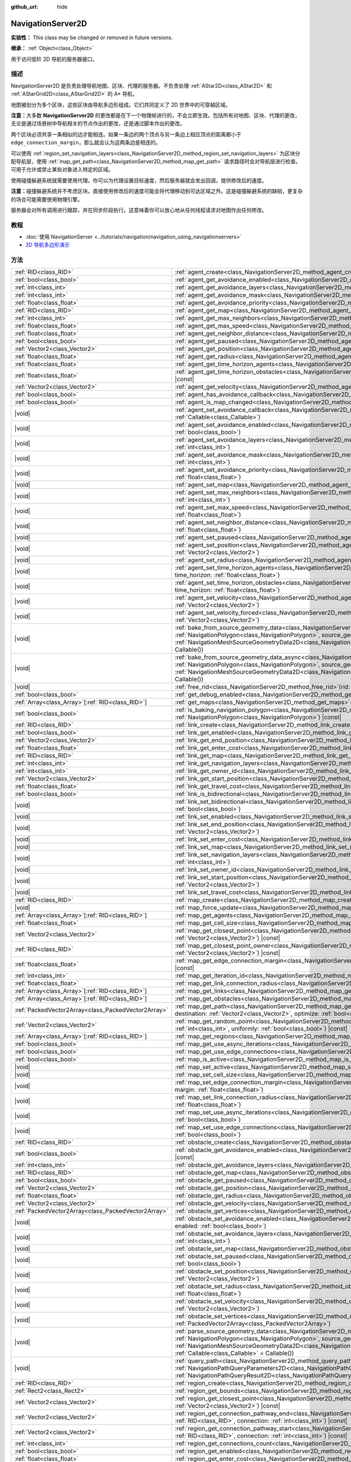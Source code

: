 :github_url: hide

.. DO NOT EDIT THIS FILE!!!
.. Generated automatically from Godot engine sources.
.. Generator: https://github.com/godotengine/godot/tree/master/doc/tools/make_rst.py.
.. XML source: https://github.com/godotengine/godot/tree/master/doc/classes/NavigationServer2D.xml.

.. _class_NavigationServer2D:

NavigationServer2D
==================

**实验性：** This class may be changed or removed in future versions.

**继承：** :ref:`Object<class_Object>`

用于访问低阶 2D 导航的服务器接口。

.. rst-class:: classref-introduction-group

描述
----

NavigationServer2D 是负责处理导航地图、区块、代理的服务器。不负责处理 :ref:`AStar2D<class_AStar2D>` 和 :ref:`AStarGrid2D<class_AStarGrid2D>` 的 A\* 导航。

地图被划分为多个区块，这些区块由导航多边形组成。它们共同定义了 2D 世界中的可穿越区域。

\ **注意：**\ 大多数 **NavigationServer2D** 的更改都是在下一个物理帧进行的，不会立即生效。包括所有对地图、区块、代理的更改，无论是通过场景树中导航相关的节点作出的更改，还是通过脚本作出的更改。

两个区块必须共享一条相似的边才能相连。如果一条边的两个顶点与另一条边上相应顶点的距离都小于 ``edge_connection_margin``\ ，那么就会认为这两条边是相连的。

可以使用 :ref:`region_set_navigation_layers<class_NavigationServer2D_method_region_set_navigation_layers>` 为区块分配导航层，使用 :ref:`map_get_path<class_NavigationServer2D_method_map_get_path>` 请求路径时会对导航层进行检查。可用于允许或禁止某些对象进入特定的区域。

使用碰撞躲避系统就需要使用代理。你可以为代理设置目标速度，然后服务器就会发出回调，提供修改后的速度。

\ **注意：**\ 碰撞躲避系统并不考虑区块。直接使用修改后的速度可能会将代理移动到可达区域之外。这是碰撞躲避系统的缺陷，更复杂的场合可能需要使用物理引擎。

服务器会对所有调用进行跟踪，并在同步阶段执行。这意味着你可以放心地从任何线程请求对地图作出任何修改。

.. rst-class:: classref-introduction-group

教程
----

- :doc:`使用 NavigationServer <../tutorials/navigation/navigation_using_navigationservers>`

- `2D 导航多边形演示 <https://godotengine.org/asset-library/asset/2722>`__

.. rst-class:: classref-reftable-group

方法
----

.. table::
   :widths: auto

   +-----------------------------------------------------+---------------------------------------------------------------------------------------------------------------------------------------------------------------------------------------------------------------------------------------------------------------------------------------------------------------------------------------------------------------------------------------+
   | :ref:`RID<class_RID>`                               | :ref:`agent_create<class_NavigationServer2D_method_agent_create>`\ (\ )                                                                                                                                                                                                                                                                                                               |
   +-----------------------------------------------------+---------------------------------------------------------------------------------------------------------------------------------------------------------------------------------------------------------------------------------------------------------------------------------------------------------------------------------------------------------------------------------------+
   | :ref:`bool<class_bool>`                             | :ref:`agent_get_avoidance_enabled<class_NavigationServer2D_method_agent_get_avoidance_enabled>`\ (\ agent\: :ref:`RID<class_RID>`\ ) |const|                                                                                                                                                                                                                                          |
   +-----------------------------------------------------+---------------------------------------------------------------------------------------------------------------------------------------------------------------------------------------------------------------------------------------------------------------------------------------------------------------------------------------------------------------------------------------+
   | :ref:`int<class_int>`                               | :ref:`agent_get_avoidance_layers<class_NavigationServer2D_method_agent_get_avoidance_layers>`\ (\ agent\: :ref:`RID<class_RID>`\ ) |const|                                                                                                                                                                                                                                            |
   +-----------------------------------------------------+---------------------------------------------------------------------------------------------------------------------------------------------------------------------------------------------------------------------------------------------------------------------------------------------------------------------------------------------------------------------------------------+
   | :ref:`int<class_int>`                               | :ref:`agent_get_avoidance_mask<class_NavigationServer2D_method_agent_get_avoidance_mask>`\ (\ agent\: :ref:`RID<class_RID>`\ ) |const|                                                                                                                                                                                                                                                |
   +-----------------------------------------------------+---------------------------------------------------------------------------------------------------------------------------------------------------------------------------------------------------------------------------------------------------------------------------------------------------------------------------------------------------------------------------------------+
   | :ref:`float<class_float>`                           | :ref:`agent_get_avoidance_priority<class_NavigationServer2D_method_agent_get_avoidance_priority>`\ (\ agent\: :ref:`RID<class_RID>`\ ) |const|                                                                                                                                                                                                                                        |
   +-----------------------------------------------------+---------------------------------------------------------------------------------------------------------------------------------------------------------------------------------------------------------------------------------------------------------------------------------------------------------------------------------------------------------------------------------------+
   | :ref:`RID<class_RID>`                               | :ref:`agent_get_map<class_NavigationServer2D_method_agent_get_map>`\ (\ agent\: :ref:`RID<class_RID>`\ ) |const|                                                                                                                                                                                                                                                                      |
   +-----------------------------------------------------+---------------------------------------------------------------------------------------------------------------------------------------------------------------------------------------------------------------------------------------------------------------------------------------------------------------------------------------------------------------------------------------+
   | :ref:`int<class_int>`                               | :ref:`agent_get_max_neighbors<class_NavigationServer2D_method_agent_get_max_neighbors>`\ (\ agent\: :ref:`RID<class_RID>`\ ) |const|                                                                                                                                                                                                                                                  |
   +-----------------------------------------------------+---------------------------------------------------------------------------------------------------------------------------------------------------------------------------------------------------------------------------------------------------------------------------------------------------------------------------------------------------------------------------------------+
   | :ref:`float<class_float>`                           | :ref:`agent_get_max_speed<class_NavigationServer2D_method_agent_get_max_speed>`\ (\ agent\: :ref:`RID<class_RID>`\ ) |const|                                                                                                                                                                                                                                                          |
   +-----------------------------------------------------+---------------------------------------------------------------------------------------------------------------------------------------------------------------------------------------------------------------------------------------------------------------------------------------------------------------------------------------------------------------------------------------+
   | :ref:`float<class_float>`                           | :ref:`agent_get_neighbor_distance<class_NavigationServer2D_method_agent_get_neighbor_distance>`\ (\ agent\: :ref:`RID<class_RID>`\ ) |const|                                                                                                                                                                                                                                          |
   +-----------------------------------------------------+---------------------------------------------------------------------------------------------------------------------------------------------------------------------------------------------------------------------------------------------------------------------------------------------------------------------------------------------------------------------------------------+
   | :ref:`bool<class_bool>`                             | :ref:`agent_get_paused<class_NavigationServer2D_method_agent_get_paused>`\ (\ agent\: :ref:`RID<class_RID>`\ ) |const|                                                                                                                                                                                                                                                                |
   +-----------------------------------------------------+---------------------------------------------------------------------------------------------------------------------------------------------------------------------------------------------------------------------------------------------------------------------------------------------------------------------------------------------------------------------------------------+
   | :ref:`Vector2<class_Vector2>`                       | :ref:`agent_get_position<class_NavigationServer2D_method_agent_get_position>`\ (\ agent\: :ref:`RID<class_RID>`\ ) |const|                                                                                                                                                                                                                                                            |
   +-----------------------------------------------------+---------------------------------------------------------------------------------------------------------------------------------------------------------------------------------------------------------------------------------------------------------------------------------------------------------------------------------------------------------------------------------------+
   | :ref:`float<class_float>`                           | :ref:`agent_get_radius<class_NavigationServer2D_method_agent_get_radius>`\ (\ agent\: :ref:`RID<class_RID>`\ ) |const|                                                                                                                                                                                                                                                                |
   +-----------------------------------------------------+---------------------------------------------------------------------------------------------------------------------------------------------------------------------------------------------------------------------------------------------------------------------------------------------------------------------------------------------------------------------------------------+
   | :ref:`float<class_float>`                           | :ref:`agent_get_time_horizon_agents<class_NavigationServer2D_method_agent_get_time_horizon_agents>`\ (\ agent\: :ref:`RID<class_RID>`\ ) |const|                                                                                                                                                                                                                                      |
   +-----------------------------------------------------+---------------------------------------------------------------------------------------------------------------------------------------------------------------------------------------------------------------------------------------------------------------------------------------------------------------------------------------------------------------------------------------+
   | :ref:`float<class_float>`                           | :ref:`agent_get_time_horizon_obstacles<class_NavigationServer2D_method_agent_get_time_horizon_obstacles>`\ (\ agent\: :ref:`RID<class_RID>`\ ) |const|                                                                                                                                                                                                                                |
   +-----------------------------------------------------+---------------------------------------------------------------------------------------------------------------------------------------------------------------------------------------------------------------------------------------------------------------------------------------------------------------------------------------------------------------------------------------+
   | :ref:`Vector2<class_Vector2>`                       | :ref:`agent_get_velocity<class_NavigationServer2D_method_agent_get_velocity>`\ (\ agent\: :ref:`RID<class_RID>`\ ) |const|                                                                                                                                                                                                                                                            |
   +-----------------------------------------------------+---------------------------------------------------------------------------------------------------------------------------------------------------------------------------------------------------------------------------------------------------------------------------------------------------------------------------------------------------------------------------------------+
   | :ref:`bool<class_bool>`                             | :ref:`agent_has_avoidance_callback<class_NavigationServer2D_method_agent_has_avoidance_callback>`\ (\ agent\: :ref:`RID<class_RID>`\ ) |const|                                                                                                                                                                                                                                        |
   +-----------------------------------------------------+---------------------------------------------------------------------------------------------------------------------------------------------------------------------------------------------------------------------------------------------------------------------------------------------------------------------------------------------------------------------------------------+
   | :ref:`bool<class_bool>`                             | :ref:`agent_is_map_changed<class_NavigationServer2D_method_agent_is_map_changed>`\ (\ agent\: :ref:`RID<class_RID>`\ ) |const|                                                                                                                                                                                                                                                        |
   +-----------------------------------------------------+---------------------------------------------------------------------------------------------------------------------------------------------------------------------------------------------------------------------------------------------------------------------------------------------------------------------------------------------------------------------------------------+
   | |void|                                              | :ref:`agent_set_avoidance_callback<class_NavigationServer2D_method_agent_set_avoidance_callback>`\ (\ agent\: :ref:`RID<class_RID>`, callback\: :ref:`Callable<class_Callable>`\ )                                                                                                                                                                                                    |
   +-----------------------------------------------------+---------------------------------------------------------------------------------------------------------------------------------------------------------------------------------------------------------------------------------------------------------------------------------------------------------------------------------------------------------------------------------------+
   | |void|                                              | :ref:`agent_set_avoidance_enabled<class_NavigationServer2D_method_agent_set_avoidance_enabled>`\ (\ agent\: :ref:`RID<class_RID>`, enabled\: :ref:`bool<class_bool>`\ )                                                                                                                                                                                                               |
   +-----------------------------------------------------+---------------------------------------------------------------------------------------------------------------------------------------------------------------------------------------------------------------------------------------------------------------------------------------------------------------------------------------------------------------------------------------+
   | |void|                                              | :ref:`agent_set_avoidance_layers<class_NavigationServer2D_method_agent_set_avoidance_layers>`\ (\ agent\: :ref:`RID<class_RID>`, layers\: :ref:`int<class_int>`\ )                                                                                                                                                                                                                    |
   +-----------------------------------------------------+---------------------------------------------------------------------------------------------------------------------------------------------------------------------------------------------------------------------------------------------------------------------------------------------------------------------------------------------------------------------------------------+
   | |void|                                              | :ref:`agent_set_avoidance_mask<class_NavigationServer2D_method_agent_set_avoidance_mask>`\ (\ agent\: :ref:`RID<class_RID>`, mask\: :ref:`int<class_int>`\ )                                                                                                                                                                                                                          |
   +-----------------------------------------------------+---------------------------------------------------------------------------------------------------------------------------------------------------------------------------------------------------------------------------------------------------------------------------------------------------------------------------------------------------------------------------------------+
   | |void|                                              | :ref:`agent_set_avoidance_priority<class_NavigationServer2D_method_agent_set_avoidance_priority>`\ (\ agent\: :ref:`RID<class_RID>`, priority\: :ref:`float<class_float>`\ )                                                                                                                                                                                                          |
   +-----------------------------------------------------+---------------------------------------------------------------------------------------------------------------------------------------------------------------------------------------------------------------------------------------------------------------------------------------------------------------------------------------------------------------------------------------+
   | |void|                                              | :ref:`agent_set_map<class_NavigationServer2D_method_agent_set_map>`\ (\ agent\: :ref:`RID<class_RID>`, map\: :ref:`RID<class_RID>`\ )                                                                                                                                                                                                                                                 |
   +-----------------------------------------------------+---------------------------------------------------------------------------------------------------------------------------------------------------------------------------------------------------------------------------------------------------------------------------------------------------------------------------------------------------------------------------------------+
   | |void|                                              | :ref:`agent_set_max_neighbors<class_NavigationServer2D_method_agent_set_max_neighbors>`\ (\ agent\: :ref:`RID<class_RID>`, count\: :ref:`int<class_int>`\ )                                                                                                                                                                                                                           |
   +-----------------------------------------------------+---------------------------------------------------------------------------------------------------------------------------------------------------------------------------------------------------------------------------------------------------------------------------------------------------------------------------------------------------------------------------------------+
   | |void|                                              | :ref:`agent_set_max_speed<class_NavigationServer2D_method_agent_set_max_speed>`\ (\ agent\: :ref:`RID<class_RID>`, max_speed\: :ref:`float<class_float>`\ )                                                                                                                                                                                                                           |
   +-----------------------------------------------------+---------------------------------------------------------------------------------------------------------------------------------------------------------------------------------------------------------------------------------------------------------------------------------------------------------------------------------------------------------------------------------------+
   | |void|                                              | :ref:`agent_set_neighbor_distance<class_NavigationServer2D_method_agent_set_neighbor_distance>`\ (\ agent\: :ref:`RID<class_RID>`, distance\: :ref:`float<class_float>`\ )                                                                                                                                                                                                            |
   +-----------------------------------------------------+---------------------------------------------------------------------------------------------------------------------------------------------------------------------------------------------------------------------------------------------------------------------------------------------------------------------------------------------------------------------------------------+
   | |void|                                              | :ref:`agent_set_paused<class_NavigationServer2D_method_agent_set_paused>`\ (\ agent\: :ref:`RID<class_RID>`, paused\: :ref:`bool<class_bool>`\ )                                                                                                                                                                                                                                      |
   +-----------------------------------------------------+---------------------------------------------------------------------------------------------------------------------------------------------------------------------------------------------------------------------------------------------------------------------------------------------------------------------------------------------------------------------------------------+
   | |void|                                              | :ref:`agent_set_position<class_NavigationServer2D_method_agent_set_position>`\ (\ agent\: :ref:`RID<class_RID>`, position\: :ref:`Vector2<class_Vector2>`\ )                                                                                                                                                                                                                          |
   +-----------------------------------------------------+---------------------------------------------------------------------------------------------------------------------------------------------------------------------------------------------------------------------------------------------------------------------------------------------------------------------------------------------------------------------------------------+
   | |void|                                              | :ref:`agent_set_radius<class_NavigationServer2D_method_agent_set_radius>`\ (\ agent\: :ref:`RID<class_RID>`, radius\: :ref:`float<class_float>`\ )                                                                                                                                                                                                                                    |
   +-----------------------------------------------------+---------------------------------------------------------------------------------------------------------------------------------------------------------------------------------------------------------------------------------------------------------------------------------------------------------------------------------------------------------------------------------------+
   | |void|                                              | :ref:`agent_set_time_horizon_agents<class_NavigationServer2D_method_agent_set_time_horizon_agents>`\ (\ agent\: :ref:`RID<class_RID>`, time_horizon\: :ref:`float<class_float>`\ )                                                                                                                                                                                                    |
   +-----------------------------------------------------+---------------------------------------------------------------------------------------------------------------------------------------------------------------------------------------------------------------------------------------------------------------------------------------------------------------------------------------------------------------------------------------+
   | |void|                                              | :ref:`agent_set_time_horizon_obstacles<class_NavigationServer2D_method_agent_set_time_horizon_obstacles>`\ (\ agent\: :ref:`RID<class_RID>`, time_horizon\: :ref:`float<class_float>`\ )                                                                                                                                                                                              |
   +-----------------------------------------------------+---------------------------------------------------------------------------------------------------------------------------------------------------------------------------------------------------------------------------------------------------------------------------------------------------------------------------------------------------------------------------------------+
   | |void|                                              | :ref:`agent_set_velocity<class_NavigationServer2D_method_agent_set_velocity>`\ (\ agent\: :ref:`RID<class_RID>`, velocity\: :ref:`Vector2<class_Vector2>`\ )                                                                                                                                                                                                                          |
   +-----------------------------------------------------+---------------------------------------------------------------------------------------------------------------------------------------------------------------------------------------------------------------------------------------------------------------------------------------------------------------------------------------------------------------------------------------+
   | |void|                                              | :ref:`agent_set_velocity_forced<class_NavigationServer2D_method_agent_set_velocity_forced>`\ (\ agent\: :ref:`RID<class_RID>`, velocity\: :ref:`Vector2<class_Vector2>`\ )                                                                                                                                                                                                            |
   +-----------------------------------------------------+---------------------------------------------------------------------------------------------------------------------------------------------------------------------------------------------------------------------------------------------------------------------------------------------------------------------------------------------------------------------------------------+
   | |void|                                              | :ref:`bake_from_source_geometry_data<class_NavigationServer2D_method_bake_from_source_geometry_data>`\ (\ navigation_polygon\: :ref:`NavigationPolygon<class_NavigationPolygon>`, source_geometry_data\: :ref:`NavigationMeshSourceGeometryData2D<class_NavigationMeshSourceGeometryData2D>`, callback\: :ref:`Callable<class_Callable>` = Callable()\ )                              |
   +-----------------------------------------------------+---------------------------------------------------------------------------------------------------------------------------------------------------------------------------------------------------------------------------------------------------------------------------------------------------------------------------------------------------------------------------------------+
   | |void|                                              | :ref:`bake_from_source_geometry_data_async<class_NavigationServer2D_method_bake_from_source_geometry_data_async>`\ (\ navigation_polygon\: :ref:`NavigationPolygon<class_NavigationPolygon>`, source_geometry_data\: :ref:`NavigationMeshSourceGeometryData2D<class_NavigationMeshSourceGeometryData2D>`, callback\: :ref:`Callable<class_Callable>` = Callable()\ )                  |
   +-----------------------------------------------------+---------------------------------------------------------------------------------------------------------------------------------------------------------------------------------------------------------------------------------------------------------------------------------------------------------------------------------------------------------------------------------------+
   | |void|                                              | :ref:`free_rid<class_NavigationServer2D_method_free_rid>`\ (\ rid\: :ref:`RID<class_RID>`\ )                                                                                                                                                                                                                                                                                          |
   +-----------------------------------------------------+---------------------------------------------------------------------------------------------------------------------------------------------------------------------------------------------------------------------------------------------------------------------------------------------------------------------------------------------------------------------------------------+
   | :ref:`bool<class_bool>`                             | :ref:`get_debug_enabled<class_NavigationServer2D_method_get_debug_enabled>`\ (\ ) |const|                                                                                                                                                                                                                                                                                             |
   +-----------------------------------------------------+---------------------------------------------------------------------------------------------------------------------------------------------------------------------------------------------------------------------------------------------------------------------------------------------------------------------------------------------------------------------------------------+
   | :ref:`Array<class_Array>`\[:ref:`RID<class_RID>`\]  | :ref:`get_maps<class_NavigationServer2D_method_get_maps>`\ (\ ) |const|                                                                                                                                                                                                                                                                                                               |
   +-----------------------------------------------------+---------------------------------------------------------------------------------------------------------------------------------------------------------------------------------------------------------------------------------------------------------------------------------------------------------------------------------------------------------------------------------------+
   | :ref:`bool<class_bool>`                             | :ref:`is_baking_navigation_polygon<class_NavigationServer2D_method_is_baking_navigation_polygon>`\ (\ navigation_polygon\: :ref:`NavigationPolygon<class_NavigationPolygon>`\ ) |const|                                                                                                                                                                                               |
   +-----------------------------------------------------+---------------------------------------------------------------------------------------------------------------------------------------------------------------------------------------------------------------------------------------------------------------------------------------------------------------------------------------------------------------------------------------+
   | :ref:`RID<class_RID>`                               | :ref:`link_create<class_NavigationServer2D_method_link_create>`\ (\ )                                                                                                                                                                                                                                                                                                                 |
   +-----------------------------------------------------+---------------------------------------------------------------------------------------------------------------------------------------------------------------------------------------------------------------------------------------------------------------------------------------------------------------------------------------------------------------------------------------+
   | :ref:`bool<class_bool>`                             | :ref:`link_get_enabled<class_NavigationServer2D_method_link_get_enabled>`\ (\ link\: :ref:`RID<class_RID>`\ ) |const|                                                                                                                                                                                                                                                                 |
   +-----------------------------------------------------+---------------------------------------------------------------------------------------------------------------------------------------------------------------------------------------------------------------------------------------------------------------------------------------------------------------------------------------------------------------------------------------+
   | :ref:`Vector2<class_Vector2>`                       | :ref:`link_get_end_position<class_NavigationServer2D_method_link_get_end_position>`\ (\ link\: :ref:`RID<class_RID>`\ ) |const|                                                                                                                                                                                                                                                       |
   +-----------------------------------------------------+---------------------------------------------------------------------------------------------------------------------------------------------------------------------------------------------------------------------------------------------------------------------------------------------------------------------------------------------------------------------------------------+
   | :ref:`float<class_float>`                           | :ref:`link_get_enter_cost<class_NavigationServer2D_method_link_get_enter_cost>`\ (\ link\: :ref:`RID<class_RID>`\ ) |const|                                                                                                                                                                                                                                                           |
   +-----------------------------------------------------+---------------------------------------------------------------------------------------------------------------------------------------------------------------------------------------------------------------------------------------------------------------------------------------------------------------------------------------------------------------------------------------+
   | :ref:`RID<class_RID>`                               | :ref:`link_get_map<class_NavigationServer2D_method_link_get_map>`\ (\ link\: :ref:`RID<class_RID>`\ ) |const|                                                                                                                                                                                                                                                                         |
   +-----------------------------------------------------+---------------------------------------------------------------------------------------------------------------------------------------------------------------------------------------------------------------------------------------------------------------------------------------------------------------------------------------------------------------------------------------+
   | :ref:`int<class_int>`                               | :ref:`link_get_navigation_layers<class_NavigationServer2D_method_link_get_navigation_layers>`\ (\ link\: :ref:`RID<class_RID>`\ ) |const|                                                                                                                                                                                                                                             |
   +-----------------------------------------------------+---------------------------------------------------------------------------------------------------------------------------------------------------------------------------------------------------------------------------------------------------------------------------------------------------------------------------------------------------------------------------------------+
   | :ref:`int<class_int>`                               | :ref:`link_get_owner_id<class_NavigationServer2D_method_link_get_owner_id>`\ (\ link\: :ref:`RID<class_RID>`\ ) |const|                                                                                                                                                                                                                                                               |
   +-----------------------------------------------------+---------------------------------------------------------------------------------------------------------------------------------------------------------------------------------------------------------------------------------------------------------------------------------------------------------------------------------------------------------------------------------------+
   | :ref:`Vector2<class_Vector2>`                       | :ref:`link_get_start_position<class_NavigationServer2D_method_link_get_start_position>`\ (\ link\: :ref:`RID<class_RID>`\ ) |const|                                                                                                                                                                                                                                                   |
   +-----------------------------------------------------+---------------------------------------------------------------------------------------------------------------------------------------------------------------------------------------------------------------------------------------------------------------------------------------------------------------------------------------------------------------------------------------+
   | :ref:`float<class_float>`                           | :ref:`link_get_travel_cost<class_NavigationServer2D_method_link_get_travel_cost>`\ (\ link\: :ref:`RID<class_RID>`\ ) |const|                                                                                                                                                                                                                                                         |
   +-----------------------------------------------------+---------------------------------------------------------------------------------------------------------------------------------------------------------------------------------------------------------------------------------------------------------------------------------------------------------------------------------------------------------------------------------------+
   | :ref:`bool<class_bool>`                             | :ref:`link_is_bidirectional<class_NavigationServer2D_method_link_is_bidirectional>`\ (\ link\: :ref:`RID<class_RID>`\ ) |const|                                                                                                                                                                                                                                                       |
   +-----------------------------------------------------+---------------------------------------------------------------------------------------------------------------------------------------------------------------------------------------------------------------------------------------------------------------------------------------------------------------------------------------------------------------------------------------+
   | |void|                                              | :ref:`link_set_bidirectional<class_NavigationServer2D_method_link_set_bidirectional>`\ (\ link\: :ref:`RID<class_RID>`, bidirectional\: :ref:`bool<class_bool>`\ )                                                                                                                                                                                                                    |
   +-----------------------------------------------------+---------------------------------------------------------------------------------------------------------------------------------------------------------------------------------------------------------------------------------------------------------------------------------------------------------------------------------------------------------------------------------------+
   | |void|                                              | :ref:`link_set_enabled<class_NavigationServer2D_method_link_set_enabled>`\ (\ link\: :ref:`RID<class_RID>`, enabled\: :ref:`bool<class_bool>`\ )                                                                                                                                                                                                                                      |
   +-----------------------------------------------------+---------------------------------------------------------------------------------------------------------------------------------------------------------------------------------------------------------------------------------------------------------------------------------------------------------------------------------------------------------------------------------------+
   | |void|                                              | :ref:`link_set_end_position<class_NavigationServer2D_method_link_set_end_position>`\ (\ link\: :ref:`RID<class_RID>`, position\: :ref:`Vector2<class_Vector2>`\ )                                                                                                                                                                                                                     |
   +-----------------------------------------------------+---------------------------------------------------------------------------------------------------------------------------------------------------------------------------------------------------------------------------------------------------------------------------------------------------------------------------------------------------------------------------------------+
   | |void|                                              | :ref:`link_set_enter_cost<class_NavigationServer2D_method_link_set_enter_cost>`\ (\ link\: :ref:`RID<class_RID>`, enter_cost\: :ref:`float<class_float>`\ )                                                                                                                                                                                                                           |
   +-----------------------------------------------------+---------------------------------------------------------------------------------------------------------------------------------------------------------------------------------------------------------------------------------------------------------------------------------------------------------------------------------------------------------------------------------------+
   | |void|                                              | :ref:`link_set_map<class_NavigationServer2D_method_link_set_map>`\ (\ link\: :ref:`RID<class_RID>`, map\: :ref:`RID<class_RID>`\ )                                                                                                                                                                                                                                                    |
   +-----------------------------------------------------+---------------------------------------------------------------------------------------------------------------------------------------------------------------------------------------------------------------------------------------------------------------------------------------------------------------------------------------------------------------------------------------+
   | |void|                                              | :ref:`link_set_navigation_layers<class_NavigationServer2D_method_link_set_navigation_layers>`\ (\ link\: :ref:`RID<class_RID>`, navigation_layers\: :ref:`int<class_int>`\ )                                                                                                                                                                                                          |
   +-----------------------------------------------------+---------------------------------------------------------------------------------------------------------------------------------------------------------------------------------------------------------------------------------------------------------------------------------------------------------------------------------------------------------------------------------------+
   | |void|                                              | :ref:`link_set_owner_id<class_NavigationServer2D_method_link_set_owner_id>`\ (\ link\: :ref:`RID<class_RID>`, owner_id\: :ref:`int<class_int>`\ )                                                                                                                                                                                                                                     |
   +-----------------------------------------------------+---------------------------------------------------------------------------------------------------------------------------------------------------------------------------------------------------------------------------------------------------------------------------------------------------------------------------------------------------------------------------------------+
   | |void|                                              | :ref:`link_set_start_position<class_NavigationServer2D_method_link_set_start_position>`\ (\ link\: :ref:`RID<class_RID>`, position\: :ref:`Vector2<class_Vector2>`\ )                                                                                                                                                                                                                 |
   +-----------------------------------------------------+---------------------------------------------------------------------------------------------------------------------------------------------------------------------------------------------------------------------------------------------------------------------------------------------------------------------------------------------------------------------------------------+
   | |void|                                              | :ref:`link_set_travel_cost<class_NavigationServer2D_method_link_set_travel_cost>`\ (\ link\: :ref:`RID<class_RID>`, travel_cost\: :ref:`float<class_float>`\ )                                                                                                                                                                                                                        |
   +-----------------------------------------------------+---------------------------------------------------------------------------------------------------------------------------------------------------------------------------------------------------------------------------------------------------------------------------------------------------------------------------------------------------------------------------------------+
   | :ref:`RID<class_RID>`                               | :ref:`map_create<class_NavigationServer2D_method_map_create>`\ (\ )                                                                                                                                                                                                                                                                                                                   |
   +-----------------------------------------------------+---------------------------------------------------------------------------------------------------------------------------------------------------------------------------------------------------------------------------------------------------------------------------------------------------------------------------------------------------------------------------------------+
   | |void|                                              | :ref:`map_force_update<class_NavigationServer2D_method_map_force_update>`\ (\ map\: :ref:`RID<class_RID>`\ )                                                                                                                                                                                                                                                                          |
   +-----------------------------------------------------+---------------------------------------------------------------------------------------------------------------------------------------------------------------------------------------------------------------------------------------------------------------------------------------------------------------------------------------------------------------------------------------+
   | :ref:`Array<class_Array>`\[:ref:`RID<class_RID>`\]  | :ref:`map_get_agents<class_NavigationServer2D_method_map_get_agents>`\ (\ map\: :ref:`RID<class_RID>`\ ) |const|                                                                                                                                                                                                                                                                      |
   +-----------------------------------------------------+---------------------------------------------------------------------------------------------------------------------------------------------------------------------------------------------------------------------------------------------------------------------------------------------------------------------------------------------------------------------------------------+
   | :ref:`float<class_float>`                           | :ref:`map_get_cell_size<class_NavigationServer2D_method_map_get_cell_size>`\ (\ map\: :ref:`RID<class_RID>`\ ) |const|                                                                                                                                                                                                                                                                |
   +-----------------------------------------------------+---------------------------------------------------------------------------------------------------------------------------------------------------------------------------------------------------------------------------------------------------------------------------------------------------------------------------------------------------------------------------------------+
   | :ref:`Vector2<class_Vector2>`                       | :ref:`map_get_closest_point<class_NavigationServer2D_method_map_get_closest_point>`\ (\ map\: :ref:`RID<class_RID>`, to_point\: :ref:`Vector2<class_Vector2>`\ ) |const|                                                                                                                                                                                                              |
   +-----------------------------------------------------+---------------------------------------------------------------------------------------------------------------------------------------------------------------------------------------------------------------------------------------------------------------------------------------------------------------------------------------------------------------------------------------+
   | :ref:`RID<class_RID>`                               | :ref:`map_get_closest_point_owner<class_NavigationServer2D_method_map_get_closest_point_owner>`\ (\ map\: :ref:`RID<class_RID>`, to_point\: :ref:`Vector2<class_Vector2>`\ ) |const|                                                                                                                                                                                                  |
   +-----------------------------------------------------+---------------------------------------------------------------------------------------------------------------------------------------------------------------------------------------------------------------------------------------------------------------------------------------------------------------------------------------------------------------------------------------+
   | :ref:`float<class_float>`                           | :ref:`map_get_edge_connection_margin<class_NavigationServer2D_method_map_get_edge_connection_margin>`\ (\ map\: :ref:`RID<class_RID>`\ ) |const|                                                                                                                                                                                                                                      |
   +-----------------------------------------------------+---------------------------------------------------------------------------------------------------------------------------------------------------------------------------------------------------------------------------------------------------------------------------------------------------------------------------------------------------------------------------------------+
   | :ref:`int<class_int>`                               | :ref:`map_get_iteration_id<class_NavigationServer2D_method_map_get_iteration_id>`\ (\ map\: :ref:`RID<class_RID>`\ ) |const|                                                                                                                                                                                                                                                          |
   +-----------------------------------------------------+---------------------------------------------------------------------------------------------------------------------------------------------------------------------------------------------------------------------------------------------------------------------------------------------------------------------------------------------------------------------------------------+
   | :ref:`float<class_float>`                           | :ref:`map_get_link_connection_radius<class_NavigationServer2D_method_map_get_link_connection_radius>`\ (\ map\: :ref:`RID<class_RID>`\ ) |const|                                                                                                                                                                                                                                      |
   +-----------------------------------------------------+---------------------------------------------------------------------------------------------------------------------------------------------------------------------------------------------------------------------------------------------------------------------------------------------------------------------------------------------------------------------------------------+
   | :ref:`Array<class_Array>`\[:ref:`RID<class_RID>`\]  | :ref:`map_get_links<class_NavigationServer2D_method_map_get_links>`\ (\ map\: :ref:`RID<class_RID>`\ ) |const|                                                                                                                                                                                                                                                                        |
   +-----------------------------------------------------+---------------------------------------------------------------------------------------------------------------------------------------------------------------------------------------------------------------------------------------------------------------------------------------------------------------------------------------------------------------------------------------+
   | :ref:`Array<class_Array>`\[:ref:`RID<class_RID>`\]  | :ref:`map_get_obstacles<class_NavigationServer2D_method_map_get_obstacles>`\ (\ map\: :ref:`RID<class_RID>`\ ) |const|                                                                                                                                                                                                                                                                |
   +-----------------------------------------------------+---------------------------------------------------------------------------------------------------------------------------------------------------------------------------------------------------------------------------------------------------------------------------------------------------------------------------------------------------------------------------------------+
   | :ref:`PackedVector2Array<class_PackedVector2Array>` | :ref:`map_get_path<class_NavigationServer2D_method_map_get_path>`\ (\ map\: :ref:`RID<class_RID>`, origin\: :ref:`Vector2<class_Vector2>`, destination\: :ref:`Vector2<class_Vector2>`, optimize\: :ref:`bool<class_bool>`, navigation_layers\: :ref:`int<class_int>` = 1\ )                                                                                                          |
   +-----------------------------------------------------+---------------------------------------------------------------------------------------------------------------------------------------------------------------------------------------------------------------------------------------------------------------------------------------------------------------------------------------------------------------------------------------+
   | :ref:`Vector2<class_Vector2>`                       | :ref:`map_get_random_point<class_NavigationServer2D_method_map_get_random_point>`\ (\ map\: :ref:`RID<class_RID>`, navigation_layers\: :ref:`int<class_int>`, uniformly\: :ref:`bool<class_bool>`\ ) |const|                                                                                                                                                                          |
   +-----------------------------------------------------+---------------------------------------------------------------------------------------------------------------------------------------------------------------------------------------------------------------------------------------------------------------------------------------------------------------------------------------------------------------------------------------+
   | :ref:`Array<class_Array>`\[:ref:`RID<class_RID>`\]  | :ref:`map_get_regions<class_NavigationServer2D_method_map_get_regions>`\ (\ map\: :ref:`RID<class_RID>`\ ) |const|                                                                                                                                                                                                                                                                    |
   +-----------------------------------------------------+---------------------------------------------------------------------------------------------------------------------------------------------------------------------------------------------------------------------------------------------------------------------------------------------------------------------------------------------------------------------------------------+
   | :ref:`bool<class_bool>`                             | :ref:`map_get_use_async_iterations<class_NavigationServer2D_method_map_get_use_async_iterations>`\ (\ map\: :ref:`RID<class_RID>`\ ) |const|                                                                                                                                                                                                                                          |
   +-----------------------------------------------------+---------------------------------------------------------------------------------------------------------------------------------------------------------------------------------------------------------------------------------------------------------------------------------------------------------------------------------------------------------------------------------------+
   | :ref:`bool<class_bool>`                             | :ref:`map_get_use_edge_connections<class_NavigationServer2D_method_map_get_use_edge_connections>`\ (\ map\: :ref:`RID<class_RID>`\ ) |const|                                                                                                                                                                                                                                          |
   +-----------------------------------------------------+---------------------------------------------------------------------------------------------------------------------------------------------------------------------------------------------------------------------------------------------------------------------------------------------------------------------------------------------------------------------------------------+
   | :ref:`bool<class_bool>`                             | :ref:`map_is_active<class_NavigationServer2D_method_map_is_active>`\ (\ map\: :ref:`RID<class_RID>`\ ) |const|                                                                                                                                                                                                                                                                        |
   +-----------------------------------------------------+---------------------------------------------------------------------------------------------------------------------------------------------------------------------------------------------------------------------------------------------------------------------------------------------------------------------------------------------------------------------------------------+
   | |void|                                              | :ref:`map_set_active<class_NavigationServer2D_method_map_set_active>`\ (\ map\: :ref:`RID<class_RID>`, active\: :ref:`bool<class_bool>`\ )                                                                                                                                                                                                                                            |
   +-----------------------------------------------------+---------------------------------------------------------------------------------------------------------------------------------------------------------------------------------------------------------------------------------------------------------------------------------------------------------------------------------------------------------------------------------------+
   | |void|                                              | :ref:`map_set_cell_size<class_NavigationServer2D_method_map_set_cell_size>`\ (\ map\: :ref:`RID<class_RID>`, cell_size\: :ref:`float<class_float>`\ )                                                                                                                                                                                                                                 |
   +-----------------------------------------------------+---------------------------------------------------------------------------------------------------------------------------------------------------------------------------------------------------------------------------------------------------------------------------------------------------------------------------------------------------------------------------------------+
   | |void|                                              | :ref:`map_set_edge_connection_margin<class_NavigationServer2D_method_map_set_edge_connection_margin>`\ (\ map\: :ref:`RID<class_RID>`, margin\: :ref:`float<class_float>`\ )                                                                                                                                                                                                          |
   +-----------------------------------------------------+---------------------------------------------------------------------------------------------------------------------------------------------------------------------------------------------------------------------------------------------------------------------------------------------------------------------------------------------------------------------------------------+
   | |void|                                              | :ref:`map_set_link_connection_radius<class_NavigationServer2D_method_map_set_link_connection_radius>`\ (\ map\: :ref:`RID<class_RID>`, radius\: :ref:`float<class_float>`\ )                                                                                                                                                                                                          |
   +-----------------------------------------------------+---------------------------------------------------------------------------------------------------------------------------------------------------------------------------------------------------------------------------------------------------------------------------------------------------------------------------------------------------------------------------------------+
   | |void|                                              | :ref:`map_set_use_async_iterations<class_NavigationServer2D_method_map_set_use_async_iterations>`\ (\ map\: :ref:`RID<class_RID>`, enabled\: :ref:`bool<class_bool>`\ )                                                                                                                                                                                                               |
   +-----------------------------------------------------+---------------------------------------------------------------------------------------------------------------------------------------------------------------------------------------------------------------------------------------------------------------------------------------------------------------------------------------------------------------------------------------+
   | |void|                                              | :ref:`map_set_use_edge_connections<class_NavigationServer2D_method_map_set_use_edge_connections>`\ (\ map\: :ref:`RID<class_RID>`, enabled\: :ref:`bool<class_bool>`\ )                                                                                                                                                                                                               |
   +-----------------------------------------------------+---------------------------------------------------------------------------------------------------------------------------------------------------------------------------------------------------------------------------------------------------------------------------------------------------------------------------------------------------------------------------------------+
   | :ref:`RID<class_RID>`                               | :ref:`obstacle_create<class_NavigationServer2D_method_obstacle_create>`\ (\ )                                                                                                                                                                                                                                                                                                         |
   +-----------------------------------------------------+---------------------------------------------------------------------------------------------------------------------------------------------------------------------------------------------------------------------------------------------------------------------------------------------------------------------------------------------------------------------------------------+
   | :ref:`bool<class_bool>`                             | :ref:`obstacle_get_avoidance_enabled<class_NavigationServer2D_method_obstacle_get_avoidance_enabled>`\ (\ obstacle\: :ref:`RID<class_RID>`\ ) |const|                                                                                                                                                                                                                                 |
   +-----------------------------------------------------+---------------------------------------------------------------------------------------------------------------------------------------------------------------------------------------------------------------------------------------------------------------------------------------------------------------------------------------------------------------------------------------+
   | :ref:`int<class_int>`                               | :ref:`obstacle_get_avoidance_layers<class_NavigationServer2D_method_obstacle_get_avoidance_layers>`\ (\ obstacle\: :ref:`RID<class_RID>`\ ) |const|                                                                                                                                                                                                                                   |
   +-----------------------------------------------------+---------------------------------------------------------------------------------------------------------------------------------------------------------------------------------------------------------------------------------------------------------------------------------------------------------------------------------------------------------------------------------------+
   | :ref:`RID<class_RID>`                               | :ref:`obstacle_get_map<class_NavigationServer2D_method_obstacle_get_map>`\ (\ obstacle\: :ref:`RID<class_RID>`\ ) |const|                                                                                                                                                                                                                                                             |
   +-----------------------------------------------------+---------------------------------------------------------------------------------------------------------------------------------------------------------------------------------------------------------------------------------------------------------------------------------------------------------------------------------------------------------------------------------------+
   | :ref:`bool<class_bool>`                             | :ref:`obstacle_get_paused<class_NavigationServer2D_method_obstacle_get_paused>`\ (\ obstacle\: :ref:`RID<class_RID>`\ ) |const|                                                                                                                                                                                                                                                       |
   +-----------------------------------------------------+---------------------------------------------------------------------------------------------------------------------------------------------------------------------------------------------------------------------------------------------------------------------------------------------------------------------------------------------------------------------------------------+
   | :ref:`Vector2<class_Vector2>`                       | :ref:`obstacle_get_position<class_NavigationServer2D_method_obstacle_get_position>`\ (\ obstacle\: :ref:`RID<class_RID>`\ ) |const|                                                                                                                                                                                                                                                   |
   +-----------------------------------------------------+---------------------------------------------------------------------------------------------------------------------------------------------------------------------------------------------------------------------------------------------------------------------------------------------------------------------------------------------------------------------------------------+
   | :ref:`float<class_float>`                           | :ref:`obstacle_get_radius<class_NavigationServer2D_method_obstacle_get_radius>`\ (\ obstacle\: :ref:`RID<class_RID>`\ ) |const|                                                                                                                                                                                                                                                       |
   +-----------------------------------------------------+---------------------------------------------------------------------------------------------------------------------------------------------------------------------------------------------------------------------------------------------------------------------------------------------------------------------------------------------------------------------------------------+
   | :ref:`Vector2<class_Vector2>`                       | :ref:`obstacle_get_velocity<class_NavigationServer2D_method_obstacle_get_velocity>`\ (\ obstacle\: :ref:`RID<class_RID>`\ ) |const|                                                                                                                                                                                                                                                   |
   +-----------------------------------------------------+---------------------------------------------------------------------------------------------------------------------------------------------------------------------------------------------------------------------------------------------------------------------------------------------------------------------------------------------------------------------------------------+
   | :ref:`PackedVector2Array<class_PackedVector2Array>` | :ref:`obstacle_get_vertices<class_NavigationServer2D_method_obstacle_get_vertices>`\ (\ obstacle\: :ref:`RID<class_RID>`\ ) |const|                                                                                                                                                                                                                                                   |
   +-----------------------------------------------------+---------------------------------------------------------------------------------------------------------------------------------------------------------------------------------------------------------------------------------------------------------------------------------------------------------------------------------------------------------------------------------------+
   | |void|                                              | :ref:`obstacle_set_avoidance_enabled<class_NavigationServer2D_method_obstacle_set_avoidance_enabled>`\ (\ obstacle\: :ref:`RID<class_RID>`, enabled\: :ref:`bool<class_bool>`\ )                                                                                                                                                                                                      |
   +-----------------------------------------------------+---------------------------------------------------------------------------------------------------------------------------------------------------------------------------------------------------------------------------------------------------------------------------------------------------------------------------------------------------------------------------------------+
   | |void|                                              | :ref:`obstacle_set_avoidance_layers<class_NavigationServer2D_method_obstacle_set_avoidance_layers>`\ (\ obstacle\: :ref:`RID<class_RID>`, layers\: :ref:`int<class_int>`\ )                                                                                                                                                                                                           |
   +-----------------------------------------------------+---------------------------------------------------------------------------------------------------------------------------------------------------------------------------------------------------------------------------------------------------------------------------------------------------------------------------------------------------------------------------------------+
   | |void|                                              | :ref:`obstacle_set_map<class_NavigationServer2D_method_obstacle_set_map>`\ (\ obstacle\: :ref:`RID<class_RID>`, map\: :ref:`RID<class_RID>`\ )                                                                                                                                                                                                                                        |
   +-----------------------------------------------------+---------------------------------------------------------------------------------------------------------------------------------------------------------------------------------------------------------------------------------------------------------------------------------------------------------------------------------------------------------------------------------------+
   | |void|                                              | :ref:`obstacle_set_paused<class_NavigationServer2D_method_obstacle_set_paused>`\ (\ obstacle\: :ref:`RID<class_RID>`, paused\: :ref:`bool<class_bool>`\ )                                                                                                                                                                                                                             |
   +-----------------------------------------------------+---------------------------------------------------------------------------------------------------------------------------------------------------------------------------------------------------------------------------------------------------------------------------------------------------------------------------------------------------------------------------------------+
   | |void|                                              | :ref:`obstacle_set_position<class_NavigationServer2D_method_obstacle_set_position>`\ (\ obstacle\: :ref:`RID<class_RID>`, position\: :ref:`Vector2<class_Vector2>`\ )                                                                                                                                                                                                                 |
   +-----------------------------------------------------+---------------------------------------------------------------------------------------------------------------------------------------------------------------------------------------------------------------------------------------------------------------------------------------------------------------------------------------------------------------------------------------+
   | |void|                                              | :ref:`obstacle_set_radius<class_NavigationServer2D_method_obstacle_set_radius>`\ (\ obstacle\: :ref:`RID<class_RID>`, radius\: :ref:`float<class_float>`\ )                                                                                                                                                                                                                           |
   +-----------------------------------------------------+---------------------------------------------------------------------------------------------------------------------------------------------------------------------------------------------------------------------------------------------------------------------------------------------------------------------------------------------------------------------------------------+
   | |void|                                              | :ref:`obstacle_set_velocity<class_NavigationServer2D_method_obstacle_set_velocity>`\ (\ obstacle\: :ref:`RID<class_RID>`, velocity\: :ref:`Vector2<class_Vector2>`\ )                                                                                                                                                                                                                 |
   +-----------------------------------------------------+---------------------------------------------------------------------------------------------------------------------------------------------------------------------------------------------------------------------------------------------------------------------------------------------------------------------------------------------------------------------------------------+
   | |void|                                              | :ref:`obstacle_set_vertices<class_NavigationServer2D_method_obstacle_set_vertices>`\ (\ obstacle\: :ref:`RID<class_RID>`, vertices\: :ref:`PackedVector2Array<class_PackedVector2Array>`\ )                                                                                                                                                                                           |
   +-----------------------------------------------------+---------------------------------------------------------------------------------------------------------------------------------------------------------------------------------------------------------------------------------------------------------------------------------------------------------------------------------------------------------------------------------------+
   | |void|                                              | :ref:`parse_source_geometry_data<class_NavigationServer2D_method_parse_source_geometry_data>`\ (\ navigation_polygon\: :ref:`NavigationPolygon<class_NavigationPolygon>`, source_geometry_data\: :ref:`NavigationMeshSourceGeometryData2D<class_NavigationMeshSourceGeometryData2D>`, root_node\: :ref:`Node<class_Node>`, callback\: :ref:`Callable<class_Callable>` = Callable()\ ) |
   +-----------------------------------------------------+---------------------------------------------------------------------------------------------------------------------------------------------------------------------------------------------------------------------------------------------------------------------------------------------------------------------------------------------------------------------------------------+
   | |void|                                              | :ref:`query_path<class_NavigationServer2D_method_query_path>`\ (\ parameters\: :ref:`NavigationPathQueryParameters2D<class_NavigationPathQueryParameters2D>`, result\: :ref:`NavigationPathQueryResult2D<class_NavigationPathQueryResult2D>`, callback\: :ref:`Callable<class_Callable>` = Callable()\ )                                                                              |
   +-----------------------------------------------------+---------------------------------------------------------------------------------------------------------------------------------------------------------------------------------------------------------------------------------------------------------------------------------------------------------------------------------------------------------------------------------------+
   | :ref:`RID<class_RID>`                               | :ref:`region_create<class_NavigationServer2D_method_region_create>`\ (\ )                                                                                                                                                                                                                                                                                                             |
   +-----------------------------------------------------+---------------------------------------------------------------------------------------------------------------------------------------------------------------------------------------------------------------------------------------------------------------------------------------------------------------------------------------------------------------------------------------+
   | :ref:`Rect2<class_Rect2>`                           | :ref:`region_get_bounds<class_NavigationServer2D_method_region_get_bounds>`\ (\ region\: :ref:`RID<class_RID>`\ ) |const|                                                                                                                                                                                                                                                             |
   +-----------------------------------------------------+---------------------------------------------------------------------------------------------------------------------------------------------------------------------------------------------------------------------------------------------------------------------------------------------------------------------------------------------------------------------------------------+
   | :ref:`Vector2<class_Vector2>`                       | :ref:`region_get_closest_point<class_NavigationServer2D_method_region_get_closest_point>`\ (\ region\: :ref:`RID<class_RID>`, to_point\: :ref:`Vector2<class_Vector2>`\ ) |const|                                                                                                                                                                                                     |
   +-----------------------------------------------------+---------------------------------------------------------------------------------------------------------------------------------------------------------------------------------------------------------------------------------------------------------------------------------------------------------------------------------------------------------------------------------------+
   | :ref:`Vector2<class_Vector2>`                       | :ref:`region_get_connection_pathway_end<class_NavigationServer2D_method_region_get_connection_pathway_end>`\ (\ region\: :ref:`RID<class_RID>`, connection\: :ref:`int<class_int>`\ ) |const|                                                                                                                                                                                         |
   +-----------------------------------------------------+---------------------------------------------------------------------------------------------------------------------------------------------------------------------------------------------------------------------------------------------------------------------------------------------------------------------------------------------------------------------------------------+
   | :ref:`Vector2<class_Vector2>`                       | :ref:`region_get_connection_pathway_start<class_NavigationServer2D_method_region_get_connection_pathway_start>`\ (\ region\: :ref:`RID<class_RID>`, connection\: :ref:`int<class_int>`\ ) |const|                                                                                                                                                                                     |
   +-----------------------------------------------------+---------------------------------------------------------------------------------------------------------------------------------------------------------------------------------------------------------------------------------------------------------------------------------------------------------------------------------------------------------------------------------------+
   | :ref:`int<class_int>`                               | :ref:`region_get_connections_count<class_NavigationServer2D_method_region_get_connections_count>`\ (\ region\: :ref:`RID<class_RID>`\ ) |const|                                                                                                                                                                                                                                       |
   +-----------------------------------------------------+---------------------------------------------------------------------------------------------------------------------------------------------------------------------------------------------------------------------------------------------------------------------------------------------------------------------------------------------------------------------------------------+
   | :ref:`bool<class_bool>`                             | :ref:`region_get_enabled<class_NavigationServer2D_method_region_get_enabled>`\ (\ region\: :ref:`RID<class_RID>`\ ) |const|                                                                                                                                                                                                                                                           |
   +-----------------------------------------------------+---------------------------------------------------------------------------------------------------------------------------------------------------------------------------------------------------------------------------------------------------------------------------------------------------------------------------------------------------------------------------------------+
   | :ref:`float<class_float>`                           | :ref:`region_get_enter_cost<class_NavigationServer2D_method_region_get_enter_cost>`\ (\ region\: :ref:`RID<class_RID>`\ ) |const|                                                                                                                                                                                                                                                     |
   +-----------------------------------------------------+---------------------------------------------------------------------------------------------------------------------------------------------------------------------------------------------------------------------------------------------------------------------------------------------------------------------------------------------------------------------------------------+
   | :ref:`RID<class_RID>`                               | :ref:`region_get_map<class_NavigationServer2D_method_region_get_map>`\ (\ region\: :ref:`RID<class_RID>`\ ) |const|                                                                                                                                                                                                                                                                   |
   +-----------------------------------------------------+---------------------------------------------------------------------------------------------------------------------------------------------------------------------------------------------------------------------------------------------------------------------------------------------------------------------------------------------------------------------------------------+
   | :ref:`int<class_int>`                               | :ref:`region_get_navigation_layers<class_NavigationServer2D_method_region_get_navigation_layers>`\ (\ region\: :ref:`RID<class_RID>`\ ) |const|                                                                                                                                                                                                                                       |
   +-----------------------------------------------------+---------------------------------------------------------------------------------------------------------------------------------------------------------------------------------------------------------------------------------------------------------------------------------------------------------------------------------------------------------------------------------------+
   | :ref:`int<class_int>`                               | :ref:`region_get_owner_id<class_NavigationServer2D_method_region_get_owner_id>`\ (\ region\: :ref:`RID<class_RID>`\ ) |const|                                                                                                                                                                                                                                                         |
   +-----------------------------------------------------+---------------------------------------------------------------------------------------------------------------------------------------------------------------------------------------------------------------------------------------------------------------------------------------------------------------------------------------------------------------------------------------+
   | :ref:`Vector2<class_Vector2>`                       | :ref:`region_get_random_point<class_NavigationServer2D_method_region_get_random_point>`\ (\ region\: :ref:`RID<class_RID>`, navigation_layers\: :ref:`int<class_int>`, uniformly\: :ref:`bool<class_bool>`\ ) |const|                                                                                                                                                                 |
   +-----------------------------------------------------+---------------------------------------------------------------------------------------------------------------------------------------------------------------------------------------------------------------------------------------------------------------------------------------------------------------------------------------------------------------------------------------+
   | :ref:`Transform2D<class_Transform2D>`               | :ref:`region_get_transform<class_NavigationServer2D_method_region_get_transform>`\ (\ region\: :ref:`RID<class_RID>`\ ) |const|                                                                                                                                                                                                                                                       |
   +-----------------------------------------------------+---------------------------------------------------------------------------------------------------------------------------------------------------------------------------------------------------------------------------------------------------------------------------------------------------------------------------------------------------------------------------------------+
   | :ref:`float<class_float>`                           | :ref:`region_get_travel_cost<class_NavigationServer2D_method_region_get_travel_cost>`\ (\ region\: :ref:`RID<class_RID>`\ ) |const|                                                                                                                                                                                                                                                   |
   +-----------------------------------------------------+---------------------------------------------------------------------------------------------------------------------------------------------------------------------------------------------------------------------------------------------------------------------------------------------------------------------------------------------------------------------------------------+
   | :ref:`bool<class_bool>`                             | :ref:`region_get_use_edge_connections<class_NavigationServer2D_method_region_get_use_edge_connections>`\ (\ region\: :ref:`RID<class_RID>`\ ) |const|                                                                                                                                                                                                                                 |
   +-----------------------------------------------------+---------------------------------------------------------------------------------------------------------------------------------------------------------------------------------------------------------------------------------------------------------------------------------------------------------------------------------------------------------------------------------------+
   | :ref:`bool<class_bool>`                             | :ref:`region_owns_point<class_NavigationServer2D_method_region_owns_point>`\ (\ region\: :ref:`RID<class_RID>`, point\: :ref:`Vector2<class_Vector2>`\ ) |const|                                                                                                                                                                                                                      |
   +-----------------------------------------------------+---------------------------------------------------------------------------------------------------------------------------------------------------------------------------------------------------------------------------------------------------------------------------------------------------------------------------------------------------------------------------------------+
   | |void|                                              | :ref:`region_set_enabled<class_NavigationServer2D_method_region_set_enabled>`\ (\ region\: :ref:`RID<class_RID>`, enabled\: :ref:`bool<class_bool>`\ )                                                                                                                                                                                                                                |
   +-----------------------------------------------------+---------------------------------------------------------------------------------------------------------------------------------------------------------------------------------------------------------------------------------------------------------------------------------------------------------------------------------------------------------------------------------------+
   | |void|                                              | :ref:`region_set_enter_cost<class_NavigationServer2D_method_region_set_enter_cost>`\ (\ region\: :ref:`RID<class_RID>`, enter_cost\: :ref:`float<class_float>`\ )                                                                                                                                                                                                                     |
   +-----------------------------------------------------+---------------------------------------------------------------------------------------------------------------------------------------------------------------------------------------------------------------------------------------------------------------------------------------------------------------------------------------------------------------------------------------+
   | |void|                                              | :ref:`region_set_map<class_NavigationServer2D_method_region_set_map>`\ (\ region\: :ref:`RID<class_RID>`, map\: :ref:`RID<class_RID>`\ )                                                                                                                                                                                                                                              |
   +-----------------------------------------------------+---------------------------------------------------------------------------------------------------------------------------------------------------------------------------------------------------------------------------------------------------------------------------------------------------------------------------------------------------------------------------------------+
   | |void|                                              | :ref:`region_set_navigation_layers<class_NavigationServer2D_method_region_set_navigation_layers>`\ (\ region\: :ref:`RID<class_RID>`, navigation_layers\: :ref:`int<class_int>`\ )                                                                                                                                                                                                    |
   +-----------------------------------------------------+---------------------------------------------------------------------------------------------------------------------------------------------------------------------------------------------------------------------------------------------------------------------------------------------------------------------------------------------------------------------------------------+
   | |void|                                              | :ref:`region_set_navigation_polygon<class_NavigationServer2D_method_region_set_navigation_polygon>`\ (\ region\: :ref:`RID<class_RID>`, navigation_polygon\: :ref:`NavigationPolygon<class_NavigationPolygon>`\ )                                                                                                                                                                     |
   +-----------------------------------------------------+---------------------------------------------------------------------------------------------------------------------------------------------------------------------------------------------------------------------------------------------------------------------------------------------------------------------------------------------------------------------------------------+
   | |void|                                              | :ref:`region_set_owner_id<class_NavigationServer2D_method_region_set_owner_id>`\ (\ region\: :ref:`RID<class_RID>`, owner_id\: :ref:`int<class_int>`\ )                                                                                                                                                                                                                               |
   +-----------------------------------------------------+---------------------------------------------------------------------------------------------------------------------------------------------------------------------------------------------------------------------------------------------------------------------------------------------------------------------------------------------------------------------------------------+
   | |void|                                              | :ref:`region_set_transform<class_NavigationServer2D_method_region_set_transform>`\ (\ region\: :ref:`RID<class_RID>`, transform\: :ref:`Transform2D<class_Transform2D>`\ )                                                                                                                                                                                                            |
   +-----------------------------------------------------+---------------------------------------------------------------------------------------------------------------------------------------------------------------------------------------------------------------------------------------------------------------------------------------------------------------------------------------------------------------------------------------+
   | |void|                                              | :ref:`region_set_travel_cost<class_NavigationServer2D_method_region_set_travel_cost>`\ (\ region\: :ref:`RID<class_RID>`, travel_cost\: :ref:`float<class_float>`\ )                                                                                                                                                                                                                  |
   +-----------------------------------------------------+---------------------------------------------------------------------------------------------------------------------------------------------------------------------------------------------------------------------------------------------------------------------------------------------------------------------------------------------------------------------------------------+
   | |void|                                              | :ref:`region_set_use_edge_connections<class_NavigationServer2D_method_region_set_use_edge_connections>`\ (\ region\: :ref:`RID<class_RID>`, enabled\: :ref:`bool<class_bool>`\ )                                                                                                                                                                                                      |
   +-----------------------------------------------------+---------------------------------------------------------------------------------------------------------------------------------------------------------------------------------------------------------------------------------------------------------------------------------------------------------------------------------------------------------------------------------------+
   | |void|                                              | :ref:`set_debug_enabled<class_NavigationServer2D_method_set_debug_enabled>`\ (\ enabled\: :ref:`bool<class_bool>`\ )                                                                                                                                                                                                                                                                  |
   +-----------------------------------------------------+---------------------------------------------------------------------------------------------------------------------------------------------------------------------------------------------------------------------------------------------------------------------------------------------------------------------------------------------------------------------------------------+
   | :ref:`PackedVector2Array<class_PackedVector2Array>` | :ref:`simplify_path<class_NavigationServer2D_method_simplify_path>`\ (\ path\: :ref:`PackedVector2Array<class_PackedVector2Array>`, epsilon\: :ref:`float<class_float>`\ )                                                                                                                                                                                                            |
   +-----------------------------------------------------+---------------------------------------------------------------------------------------------------------------------------------------------------------------------------------------------------------------------------------------------------------------------------------------------------------------------------------------------------------------------------------------+
   | :ref:`RID<class_RID>`                               | :ref:`source_geometry_parser_create<class_NavigationServer2D_method_source_geometry_parser_create>`\ (\ )                                                                                                                                                                                                                                                                             |
   +-----------------------------------------------------+---------------------------------------------------------------------------------------------------------------------------------------------------------------------------------------------------------------------------------------------------------------------------------------------------------------------------------------------------------------------------------------+
   | |void|                                              | :ref:`source_geometry_parser_set_callback<class_NavigationServer2D_method_source_geometry_parser_set_callback>`\ (\ parser\: :ref:`RID<class_RID>`, callback\: :ref:`Callable<class_Callable>`\ )                                                                                                                                                                                     |
   +-----------------------------------------------------+---------------------------------------------------------------------------------------------------------------------------------------------------------------------------------------------------------------------------------------------------------------------------------------------------------------------------------------------------------------------------------------+

.. rst-class:: classref-section-separator

----

.. rst-class:: classref-descriptions-group

信号
----

.. _class_NavigationServer2D_signal_map_changed:

.. rst-class:: classref-signal

**map_changed**\ (\ map\: :ref:`RID<class_RID>`\ ) :ref:`🔗<class_NavigationServer2D_signal_map_changed>`

当导航地图更新时、地区移动或被修改时发出。

.. rst-class:: classref-item-separator

----

.. _class_NavigationServer2D_signal_navigation_debug_changed:

.. rst-class:: classref-signal

**navigation_debug_changed**\ (\ ) :ref:`🔗<class_NavigationServer2D_signal_navigation_debug_changed>`

当导航调试设置更改时发出。仅在调试版本中可用。

.. rst-class:: classref-section-separator

----

.. rst-class:: classref-descriptions-group

方法说明
--------

.. _class_NavigationServer2D_method_agent_create:

.. rst-class:: classref-method

:ref:`RID<class_RID>` **agent_create**\ (\ ) :ref:`🔗<class_NavigationServer2D_method_agent_create>`

创建代理。

.. rst-class:: classref-item-separator

----

.. _class_NavigationServer2D_method_agent_get_avoidance_enabled:

.. rst-class:: classref-method

:ref:`bool<class_bool>` **agent_get_avoidance_enabled**\ (\ agent\: :ref:`RID<class_RID>`\ ) |const| :ref:`🔗<class_NavigationServer2D_method_agent_get_avoidance_enabled>`

如果指定的 ``agent`` 使用避障，则返回 ``true``\ 。

.. rst-class:: classref-item-separator

----

.. _class_NavigationServer2D_method_agent_get_avoidance_layers:

.. rst-class:: classref-method

:ref:`int<class_int>` **agent_get_avoidance_layers**\ (\ agent\: :ref:`RID<class_RID>`\ ) |const| :ref:`🔗<class_NavigationServer2D_method_agent_get_avoidance_layers>`

返回指定 ``agent`` 的 ``avoidance_layers`` 位掩码。

.. rst-class:: classref-item-separator

----

.. _class_NavigationServer2D_method_agent_get_avoidance_mask:

.. rst-class:: classref-method

:ref:`int<class_int>` **agent_get_avoidance_mask**\ (\ agent\: :ref:`RID<class_RID>`\ ) |const| :ref:`🔗<class_NavigationServer2D_method_agent_get_avoidance_mask>`

返回指定 ``agent`` 的 ``avoidance_mask`` 位掩码。

.. rst-class:: classref-item-separator

----

.. _class_NavigationServer2D_method_agent_get_avoidance_priority:

.. rst-class:: classref-method

:ref:`float<class_float>` **agent_get_avoidance_priority**\ (\ agent\: :ref:`RID<class_RID>`\ ) |const| :ref:`🔗<class_NavigationServer2D_method_agent_get_avoidance_priority>`

返回指定 ``agent`` 的 ``avoidance_priority``\ 。

.. rst-class:: classref-item-separator

----

.. _class_NavigationServer2D_method_agent_get_map:

.. rst-class:: classref-method

:ref:`RID<class_RID>` **agent_get_map**\ (\ agent\: :ref:`RID<class_RID>`\ ) |const| :ref:`🔗<class_NavigationServer2D_method_agent_get_map>`

返回请求 ``agent`` 目前分配到的导航地图 :ref:`RID<class_RID>`\ 。

.. rst-class:: classref-item-separator

----

.. _class_NavigationServer2D_method_agent_get_max_neighbors:

.. rst-class:: classref-method

:ref:`int<class_int>` **agent_get_max_neighbors**\ (\ agent\: :ref:`RID<class_RID>`\ ) |const| :ref:`🔗<class_NavigationServer2D_method_agent_get_max_neighbors>`

返回在导航中指定的 ``agent`` 考虑的其他代理的最大数量。

.. rst-class:: classref-item-separator

----

.. _class_NavigationServer2D_method_agent_get_max_speed:

.. rst-class:: classref-method

:ref:`float<class_float>` **agent_get_max_speed**\ (\ agent\: :ref:`RID<class_RID>`\ ) |const| :ref:`🔗<class_NavigationServer2D_method_agent_get_max_speed>`

返回指定 ``agent`` 的最大速度。

.. rst-class:: classref-item-separator

----

.. _class_NavigationServer2D_method_agent_get_neighbor_distance:

.. rst-class:: classref-method

:ref:`float<class_float>` **agent_get_neighbor_distance**\ (\ agent\: :ref:`RID<class_RID>`\ ) |const| :ref:`🔗<class_NavigationServer2D_method_agent_get_neighbor_distance>`

返回在导航中到指定 ``agent`` 考虑的其他代理的最大距离。

.. rst-class:: classref-item-separator

----

.. _class_NavigationServer2D_method_agent_get_paused:

.. rst-class:: classref-method

:ref:`bool<class_bool>` **agent_get_paused**\ (\ agent\: :ref:`RID<class_RID>`\ ) |const| :ref:`🔗<class_NavigationServer2D_method_agent_get_paused>`

如果指定的 ``agent`` 处于暂停状态，则返回 ``true``\ 。

.. rst-class:: classref-item-separator

----

.. _class_NavigationServer2D_method_agent_get_position:

.. rst-class:: classref-method

:ref:`Vector2<class_Vector2>` **agent_get_position**\ (\ agent\: :ref:`RID<class_RID>`\ ) |const| :ref:`🔗<class_NavigationServer2D_method_agent_get_position>`

返回在世界空间中指定的 ``agent`` 的位置。

.. rst-class:: classref-item-separator

----

.. _class_NavigationServer2D_method_agent_get_radius:

.. rst-class:: classref-method

:ref:`float<class_float>` **agent_get_radius**\ (\ agent\: :ref:`RID<class_RID>`\ ) |const| :ref:`🔗<class_NavigationServer2D_method_agent_get_radius>`

返回指定 ``agent`` 的半径。

.. rst-class:: classref-item-separator

----

.. _class_NavigationServer2D_method_agent_get_time_horizon_agents:

.. rst-class:: classref-method

:ref:`float<class_float>` **agent_get_time_horizon_agents**\ (\ agent\: :ref:`RID<class_RID>`\ ) |const| :ref:`🔗<class_NavigationServer2D_method_agent_get_time_horizon_agents>`

返回指定的 ``agent`` 如果持续使用由仿真过程计算出的速度移动，能够不与其他代理发生碰撞的最短时间。

.. rst-class:: classref-item-separator

----

.. _class_NavigationServer2D_method_agent_get_time_horizon_obstacles:

.. rst-class:: classref-method

:ref:`float<class_float>` **agent_get_time_horizon_obstacles**\ (\ agent\: :ref:`RID<class_RID>`\ ) |const| :ref:`🔗<class_NavigationServer2D_method_agent_get_time_horizon_obstacles>`

返回指定的 ``agent`` 如果持续使用由仿真过程计算出的速度移动，能够不与静态障碍物发生碰撞的最短时间。

.. rst-class:: classref-item-separator

----

.. _class_NavigationServer2D_method_agent_get_velocity:

.. rst-class:: classref-method

:ref:`Vector2<class_Vector2>` **agent_get_velocity**\ (\ agent\: :ref:`RID<class_RID>`\ ) |const| :ref:`🔗<class_NavigationServer2D_method_agent_get_velocity>`

返回指定 ``agent`` 的速度。

.. rst-class:: classref-item-separator

----

.. _class_NavigationServer2D_method_agent_has_avoidance_callback:

.. rst-class:: classref-method

:ref:`bool<class_bool>` **agent_has_avoidance_callback**\ (\ agent\: :ref:`RID<class_RID>`\ ) |const| :ref:`🔗<class_NavigationServer2D_method_agent_has_avoidance_callback>`

如果指定的 ``agent`` 有避障回调，则返回 ``true``\ 。

.. rst-class:: classref-item-separator

----

.. _class_NavigationServer2D_method_agent_is_map_changed:

.. rst-class:: classref-method

:ref:`bool<class_bool>` **agent_is_map_changed**\ (\ agent\: :ref:`RID<class_RID>`\ ) |const| :ref:`🔗<class_NavigationServer2D_method_agent_is_map_changed>`

Returns ``true`` if the map got changed the previous frame.

.. rst-class:: classref-item-separator

----

.. _class_NavigationServer2D_method_agent_set_avoidance_callback:

.. rst-class:: classref-method

|void| **agent_set_avoidance_callback**\ (\ agent\: :ref:`RID<class_RID>`, callback\: :ref:`Callable<class_Callable>`\ ) :ref:`🔗<class_NavigationServer2D_method_agent_set_avoidance_callback>`

设置在 ``agent`` 的每个避障处理步骤之后调用的回调 :ref:`Callable<class_Callable>`\ 。计算出的 ``safe_velocity`` 将在物理计算之前通过信号发送。

\ **注意：**\ 只要代理还在导航地图上且未被释放，创建的回调就会始终独立于 SceneTree 状态进行处理。要为某个代理禁用回调的发送，请再次使用一个空的 :ref:`Callable<class_Callable>` 来调用 :ref:`agent_set_avoidance_callback<class_NavigationServer2D_method_agent_set_avoidance_callback>`\ 。

.. rst-class:: classref-item-separator

----

.. _class_NavigationServer2D_method_agent_set_avoidance_enabled:

.. rst-class:: classref-method

|void| **agent_set_avoidance_enabled**\ (\ agent\: :ref:`RID<class_RID>`, enabled\: :ref:`bool<class_bool>`\ ) :ref:`🔗<class_NavigationServer2D_method_agent_set_avoidance_enabled>`

如果 ``enabled`` 为 ``true``\ ，则指定的 ``agent`` 使用避障。

.. rst-class:: classref-item-separator

----

.. _class_NavigationServer2D_method_agent_set_avoidance_layers:

.. rst-class:: classref-method

|void| **agent_set_avoidance_layers**\ (\ agent\: :ref:`RID<class_RID>`, layers\: :ref:`int<class_int>`\ ) :ref:`🔗<class_NavigationServer2D_method_agent_set_avoidance_layers>`

设置该代理的 ``avoidance_layers`` 位掩码。

.. rst-class:: classref-item-separator

----

.. _class_NavigationServer2D_method_agent_set_avoidance_mask:

.. rst-class:: classref-method

|void| **agent_set_avoidance_mask**\ (\ agent\: :ref:`RID<class_RID>`, mask\: :ref:`int<class_int>`\ ) :ref:`🔗<class_NavigationServer2D_method_agent_set_avoidance_mask>`

设置该代理的 ``avoidance_mask`` 位掩码。

.. rst-class:: classref-item-separator

----

.. _class_NavigationServer2D_method_agent_set_avoidance_priority:

.. rst-class:: classref-method

|void| **agent_set_avoidance_priority**\ (\ agent\: :ref:`RID<class_RID>`, priority\: :ref:`float<class_float>`\ ) :ref:`🔗<class_NavigationServer2D_method_agent_set_avoidance_priority>`

设置该代理的 ``avoidance_priority``\ ，优先级 ``priority`` 在 0.0（最低优先级）到 1.0（最高优先级）之间。

\ ``agent`` 指定的代理不会针对 ``avoidance_mask`` 存在匹配但 ``avoidance_priority`` 更低的代理调整速度。相应地，优先级更低的代理则会对其速度进行更大的调整，从而避免与这个代理发生碰撞。

.. rst-class:: classref-item-separator

----

.. _class_NavigationServer2D_method_agent_set_map:

.. rst-class:: classref-method

|void| **agent_set_map**\ (\ agent\: :ref:`RID<class_RID>`, map\: :ref:`RID<class_RID>`\ ) :ref:`🔗<class_NavigationServer2D_method_agent_set_map>`

将代理放入地图中。

.. rst-class:: classref-item-separator

----

.. _class_NavigationServer2D_method_agent_set_max_neighbors:

.. rst-class:: classref-method

|void| **agent_set_max_neighbors**\ (\ agent\: :ref:`RID<class_RID>`, count\: :ref:`int<class_int>`\ ) :ref:`🔗<class_NavigationServer2D_method_agent_set_max_neighbors>`

设置在导航中，该代理所考虑的其他代理的最大数量。这个数越大，模拟的运行时间越长。如果这个数太小，则模拟会不安全。

.. rst-class:: classref-item-separator

----

.. _class_NavigationServer2D_method_agent_set_max_speed:

.. rst-class:: classref-method

|void| **agent_set_max_speed**\ (\ agent\: :ref:`RID<class_RID>`, max_speed\: :ref:`float<class_float>`\ ) :ref:`🔗<class_NavigationServer2D_method_agent_set_max_speed>`

设置该代理的最大速度。必须为正数。

.. rst-class:: classref-item-separator

----

.. _class_NavigationServer2D_method_agent_set_neighbor_distance:

.. rst-class:: classref-method

|void| **agent_set_neighbor_distance**\ (\ agent\: :ref:`RID<class_RID>`, distance\: :ref:`float<class_float>`\ ) :ref:`🔗<class_NavigationServer2D_method_agent_set_neighbor_distance>`

设置在导航中，该代理所考虑的其他代理的最大距离。这个数越大，模拟的运行时间越长。如果这个数太小，则模拟会不安全。

.. rst-class:: classref-item-separator

----

.. _class_NavigationServer2D_method_agent_set_paused:

.. rst-class:: classref-method

|void| **agent_set_paused**\ (\ agent\: :ref:`RID<class_RID>`, paused\: :ref:`bool<class_bool>`\ ) :ref:`🔗<class_NavigationServer2D_method_agent_set_paused>`

If ``paused`` is ``true`` the specified ``agent`` will not be processed, e.g. calculate avoidance velocities or receive avoidance callbacks.

.. rst-class:: classref-item-separator

----

.. _class_NavigationServer2D_method_agent_set_position:

.. rst-class:: classref-method

|void| **agent_set_position**\ (\ agent\: :ref:`RID<class_RID>`, position\: :ref:`Vector2<class_Vector2>`\ ) :ref:`🔗<class_NavigationServer2D_method_agent_set_position>`

设置该代理在世界空间中的位置。

.. rst-class:: classref-item-separator

----

.. _class_NavigationServer2D_method_agent_set_radius:

.. rst-class:: classref-method

|void| **agent_set_radius**\ (\ agent\: :ref:`RID<class_RID>`, radius\: :ref:`float<class_float>`\ ) :ref:`🔗<class_NavigationServer2D_method_agent_set_radius>`

设置该代理的半径。

.. rst-class:: classref-item-separator

----

.. _class_NavigationServer2D_method_agent_set_time_horizon_agents:

.. rst-class:: classref-method

|void| **agent_set_time_horizon_agents**\ (\ agent\: :ref:`RID<class_RID>`, time_horizon\: :ref:`float<class_float>`\ ) :ref:`🔗<class_NavigationServer2D_method_agent_set_time_horizon_agents>`

考虑其他代理的前提下，该代理的速度的最短安全时间，这个速度是通过仿真得到的。数值越大，代理响应其他代理的速度就越快，但该代理选择速度的自由度也就越小。太高的取值会大大降低代理的移动速度。必须为正数。

.. rst-class:: classref-item-separator

----

.. _class_NavigationServer2D_method_agent_set_time_horizon_obstacles:

.. rst-class:: classref-method

|void| **agent_set_time_horizon_obstacles**\ (\ agent\: :ref:`RID<class_RID>`, time_horizon\: :ref:`float<class_float>`\ ) :ref:`🔗<class_NavigationServer2D_method_agent_set_time_horizon_obstacles>`

考虑其他静态避障障碍物的前提下，该代理的速度的最短安全时间，这个速度是通过仿真得到的。数值越大，代理响应存在的静态避障障碍物的速度就越快，但该代理选择速度的自由度也就越小。太高的取值会大大降低代理的移动速度。必须为正数。

.. rst-class:: classref-item-separator

----

.. _class_NavigationServer2D_method_agent_set_velocity:

.. rst-class:: classref-method

|void| **agent_set_velocity**\ (\ agent\: :ref:`RID<class_RID>`, velocity\: :ref:`Vector2<class_Vector2>`\ ) :ref:`🔗<class_NavigationServer2D_method_agent_set_velocity>`

将 ``velocity`` 设置为指定代理 ``agent`` 的新的需求速度。避障仿真会尽可能尝试满足这个速度，但为了躲避与其他代理和障碍物的碰撞也会对它进行修改。将代理传送至新的较远的位置时，请改用 :ref:`agent_set_velocity_forced<class_NavigationServer2D_method_agent_set_velocity_forced>` 重置内部速度状态。

.. rst-class:: classref-item-separator

----

.. _class_NavigationServer2D_method_agent_set_velocity_forced:

.. rst-class:: classref-method

|void| **agent_set_velocity_forced**\ (\ agent\: :ref:`RID<class_RID>`, velocity\: :ref:`Vector2<class_Vector2>`\ ) :ref:`🔗<class_NavigationServer2D_method_agent_set_velocity_forced>`

将指定代理 ``agent`` 的避障仿真内部速度替换为 ``velocity``\ 。将代理传送至新的较远的位置时，应该在同一帧里使用这个函数。频繁调用这个函数可能让代理卡住。

.. rst-class:: classref-item-separator

----

.. _class_NavigationServer2D_method_bake_from_source_geometry_data:

.. rst-class:: classref-method

|void| **bake_from_source_geometry_data**\ (\ navigation_polygon\: :ref:`NavigationPolygon<class_NavigationPolygon>`, source_geometry_data\: :ref:`NavigationMeshSourceGeometryData2D<class_NavigationMeshSourceGeometryData2D>`, callback\: :ref:`Callable<class_Callable>` = Callable()\ ) :ref:`🔗<class_NavigationServer2D_method_bake_from_source_geometry_data>`

使用提供的 ``source_geometry_data`` 中的数据烘焙提供的 ``navigation_polygon``\ 。该过程完成后，将调用可选的 ``callback``\ 。

.. rst-class:: classref-item-separator

----

.. _class_NavigationServer2D_method_bake_from_source_geometry_data_async:

.. rst-class:: classref-method

|void| **bake_from_source_geometry_data_async**\ (\ navigation_polygon\: :ref:`NavigationPolygon<class_NavigationPolygon>`, source_geometry_data\: :ref:`NavigationMeshSourceGeometryData2D<class_NavigationMeshSourceGeometryData2D>`, callback\: :ref:`Callable<class_Callable>` = Callable()\ ) :ref:`🔗<class_NavigationServer2D_method_bake_from_source_geometry_data_async>`

使用提供的 ``source_geometry_data`` 中的数据烘焙提供的 ``navigation_polygon``\ ，并作为在后台线程上运行的异步任务。该过程完成后，将调用可选的 ``callback``\ 。

.. rst-class:: classref-item-separator

----

.. _class_NavigationServer2D_method_free_rid:

.. rst-class:: classref-method

|void| **free_rid**\ (\ rid\: :ref:`RID<class_RID>`\ ) :ref:`🔗<class_NavigationServer2D_method_free_rid>`

销毁给定的 RID。

.. rst-class:: classref-item-separator

----

.. _class_NavigationServer2D_method_get_debug_enabled:

.. rst-class:: classref-method

:ref:`bool<class_bool>` **get_debug_enabled**\ (\ ) |const| :ref:`🔗<class_NavigationServer2D_method_get_debug_enabled>`

如果该 NavigationServer 启用了调试，则返回 ``true``\ 。

.. rst-class:: classref-item-separator

----

.. _class_NavigationServer2D_method_get_maps:

.. rst-class:: classref-method

:ref:`Array<class_Array>`\[:ref:`RID<class_RID>`\] **get_maps**\ (\ ) |const| :ref:`🔗<class_NavigationServer2D_method_get_maps>`

返回该 NavigationServer 上所有已创建的导航地图的 :ref:`RID<class_RID>`\ 。会同时返回已创建的 2D 和 3D 导航地图，因为理论上它们之间是没有区别的。

.. rst-class:: classref-item-separator

----

.. _class_NavigationServer2D_method_is_baking_navigation_polygon:

.. rst-class:: classref-method

:ref:`bool<class_bool>` **is_baking_navigation_polygon**\ (\ navigation_polygon\: :ref:`NavigationPolygon<class_NavigationPolygon>`\ ) |const| :ref:`🔗<class_NavigationServer2D_method_is_baking_navigation_polygon>`

当提供的导航多边形正在后台线程上烘焙时返回 ``true``\ 。

.. rst-class:: classref-item-separator

----

.. _class_NavigationServer2D_method_link_create:

.. rst-class:: classref-method

:ref:`RID<class_RID>` **link_create**\ (\ ) :ref:`🔗<class_NavigationServer2D_method_link_create>`

在地图上新建两个地点之间的链接。

.. rst-class:: classref-item-separator

----

.. _class_NavigationServer2D_method_link_get_enabled:

.. rst-class:: classref-method

:ref:`bool<class_bool>` **link_get_enabled**\ (\ link\: :ref:`RID<class_RID>`\ ) |const| :ref:`🔗<class_NavigationServer2D_method_link_get_enabled>`

如果指定的 ``link`` 已启用，则返回 ``true``\ 。

.. rst-class:: classref-item-separator

----

.. _class_NavigationServer2D_method_link_get_end_position:

.. rst-class:: classref-method

:ref:`Vector2<class_Vector2>` **link_get_end_position**\ (\ link\: :ref:`RID<class_RID>`\ ) |const| :ref:`🔗<class_NavigationServer2D_method_link_get_end_position>`

返回链接 ``link`` 的结束位置。

.. rst-class:: classref-item-separator

----

.. _class_NavigationServer2D_method_link_get_enter_cost:

.. rst-class:: classref-method

:ref:`float<class_float>` **link_get_enter_cost**\ (\ link\: :ref:`RID<class_RID>`\ ) |const| :ref:`🔗<class_NavigationServer2D_method_link_get_enter_cost>`

返回 ``link`` 链接的进入消耗。

.. rst-class:: classref-item-separator

----

.. _class_NavigationServer2D_method_link_get_map:

.. rst-class:: classref-method

:ref:`RID<class_RID>` **link_get_map**\ (\ link\: :ref:`RID<class_RID>`\ ) |const| :ref:`🔗<class_NavigationServer2D_method_link_get_map>`

返回请求的导航链接 ``link`` 当前分配的导航地图的 :ref:`RID<class_RID>`\ 。

.. rst-class:: classref-item-separator

----

.. _class_NavigationServer2D_method_link_get_navigation_layers:

.. rst-class:: classref-method

:ref:`int<class_int>` **link_get_navigation_layers**\ (\ link\: :ref:`RID<class_RID>`\ ) |const| :ref:`🔗<class_NavigationServer2D_method_link_get_navigation_layers>`

返回 ``link`` 的导航层。

.. rst-class:: classref-item-separator

----

.. _class_NavigationServer2D_method_link_get_owner_id:

.. rst-class:: classref-method

:ref:`int<class_int>` **link_get_owner_id**\ (\ link\: :ref:`RID<class_RID>`\ ) |const| :ref:`🔗<class_NavigationServer2D_method_link_get_owner_id>`

返回管理该链接的对象的 ``ObjectID``\ 。

.. rst-class:: classref-item-separator

----

.. _class_NavigationServer2D_method_link_get_start_position:

.. rst-class:: classref-method

:ref:`Vector2<class_Vector2>` **link_get_start_position**\ (\ link\: :ref:`RID<class_RID>`\ ) |const| :ref:`🔗<class_NavigationServer2D_method_link_get_start_position>`

返回 ``link`` 链接的入口位置。

.. rst-class:: classref-item-separator

----

.. _class_NavigationServer2D_method_link_get_travel_cost:

.. rst-class:: classref-method

:ref:`float<class_float>` **link_get_travel_cost**\ (\ link\: :ref:`RID<class_RID>`\ ) |const| :ref:`🔗<class_NavigationServer2D_method_link_get_travel_cost>`

返回 ``link`` 链接的移动消耗。

.. rst-class:: classref-item-separator

----

.. _class_NavigationServer2D_method_link_is_bidirectional:

.. rst-class:: classref-method

:ref:`bool<class_bool>` **link_is_bidirectional**\ (\ link\: :ref:`RID<class_RID>`\ ) |const| :ref:`🔗<class_NavigationServer2D_method_link_is_bidirectional>`

返回该 ``link`` 是否能够双向通行。

.. rst-class:: classref-item-separator

----

.. _class_NavigationServer2D_method_link_set_bidirectional:

.. rst-class:: classref-method

|void| **link_set_bidirectional**\ (\ link\: :ref:`RID<class_RID>`, bidirectional\: :ref:`bool<class_bool>`\ ) :ref:`🔗<class_NavigationServer2D_method_link_set_bidirectional>`

设置该 ``link`` 是否能够双向通行。

.. rst-class:: classref-item-separator

----

.. _class_NavigationServer2D_method_link_set_enabled:

.. rst-class:: classref-method

|void| **link_set_enabled**\ (\ link\: :ref:`RID<class_RID>`, enabled\: :ref:`bool<class_bool>`\ ) :ref:`🔗<class_NavigationServer2D_method_link_set_enabled>`

如果 ``enabled`` 为 ``true``\ ，则指定的 ``link`` 会在它的当前导航地图中生效。

.. rst-class:: classref-item-separator

----

.. _class_NavigationServer2D_method_link_set_end_position:

.. rst-class:: classref-method

|void| **link_set_end_position**\ (\ link\: :ref:`RID<class_RID>`, position\: :ref:`Vector2<class_Vector2>`\ ) :ref:`🔗<class_NavigationServer2D_method_link_set_end_position>`

设置 ``link`` 的出口位置。

.. rst-class:: classref-item-separator

----

.. _class_NavigationServer2D_method_link_set_enter_cost:

.. rst-class:: classref-method

|void| **link_set_enter_cost**\ (\ link\: :ref:`RID<class_RID>`, enter_cost\: :ref:`float<class_float>`\ ) :ref:`🔗<class_NavigationServer2D_method_link_set_enter_cost>`

设置 ``link`` 的进入消耗 ``enter_cost``\ 。

.. rst-class:: classref-item-separator

----

.. _class_NavigationServer2D_method_link_set_map:

.. rst-class:: classref-method

|void| **link_set_map**\ (\ link\: :ref:`RID<class_RID>`, map\: :ref:`RID<class_RID>`\ ) :ref:`🔗<class_NavigationServer2D_method_link_set_map>`

设置该链接的导航地图 :ref:`RID<class_RID>`\ 。

.. rst-class:: classref-item-separator

----

.. _class_NavigationServer2D_method_link_set_navigation_layers:

.. rst-class:: classref-method

|void| **link_set_navigation_layers**\ (\ link\: :ref:`RID<class_RID>`, navigation_layers\: :ref:`int<class_int>`\ ) :ref:`🔗<class_NavigationServer2D_method_link_set_navigation_layers>`

设置该链接的导航层。可以在（使用 :ref:`map_get_path<class_NavigationServer2D_method_map_get_path>`\ ）进行路径请求时选择链接。

.. rst-class:: classref-item-separator

----

.. _class_NavigationServer2D_method_link_set_owner_id:

.. rst-class:: classref-method

|void| **link_set_owner_id**\ (\ link\: :ref:`RID<class_RID>`, owner_id\: :ref:`int<class_int>`\ ) :ref:`🔗<class_NavigationServer2D_method_link_set_owner_id>`

设置管理该链接的对象的 ``ObjectID``\ 。

.. rst-class:: classref-item-separator

----

.. _class_NavigationServer2D_method_link_set_start_position:

.. rst-class:: classref-method

|void| **link_set_start_position**\ (\ link\: :ref:`RID<class_RID>`, position\: :ref:`Vector2<class_Vector2>`\ ) :ref:`🔗<class_NavigationServer2D_method_link_set_start_position>`

设置 ``link`` 的入口位置。

.. rst-class:: classref-item-separator

----

.. _class_NavigationServer2D_method_link_set_travel_cost:

.. rst-class:: classref-method

|void| **link_set_travel_cost**\ (\ link\: :ref:`RID<class_RID>`, travel_cost\: :ref:`float<class_float>`\ ) :ref:`🔗<class_NavigationServer2D_method_link_set_travel_cost>`

设置 ``link`` 的移动消耗 ``travel_cost``\ 。

.. rst-class:: classref-item-separator

----

.. _class_NavigationServer2D_method_map_create:

.. rst-class:: classref-method

:ref:`RID<class_RID>` **map_create**\ (\ ) :ref:`🔗<class_NavigationServer2D_method_map_create>`

创建一张新地图。

.. rst-class:: classref-item-separator

----

.. _class_NavigationServer2D_method_map_force_update:

.. rst-class:: classref-method

|void| **map_force_update**\ (\ map\: :ref:`RID<class_RID>`\ ) :ref:`🔗<class_NavigationServer2D_method_map_force_update>`

该函数将立即强制指定的导航 ``map`` :ref:`RID<class_RID>` 的同步。默认情况下，导航地图仅在每个物理帧结束时同步。该函数可用于立即（重新）计算该导航地图的所有导航网格和区块连接。这使得可以在同一帧中对修改后的地图的导航路径立即执行查询（如果需要，可以执行多次）。

由于技术上的限制，当前的 NavigationServer 命令队列将被冲刷。这意味着所有已在当前物理帧中入队的更新命令都会被执行，即使是那些用于其他地图、不属于指定地图的区块和代理的更新命令。 昂贵计算的导航网格和地图的区块连接将仅针对指定地图进行。其他地图将在物理帧结束时接收正常同步。如果指定的地图在强制更新后又收到了修改，则它将在其他地图收到更新时再次更新。

避障处理和 ``safe_velocity`` 信号的分发不受该函数影响，仍继续发生在物理帧结束时的所有地图和代理上。

\ **注意：**\ 能力越大，责任越大。该函数仅该用于用户真正知道自己在做什么并且有充分理由的情况。强制立即更新导航地图需要锁定 NavigationServer 并冲刷整个 NavigationServer 命令队列。这不仅会严重影响游戏的性能，而且如果缺乏远见且使用不当，还会引入 bug。

.. rst-class:: classref-item-separator

----

.. _class_NavigationServer2D_method_map_get_agents:

.. rst-class:: classref-method

:ref:`Array<class_Array>`\[:ref:`RID<class_RID>`\] **map_get_agents**\ (\ map\: :ref:`RID<class_RID>`\ ) |const| :ref:`🔗<class_NavigationServer2D_method_map_get_agents>`

返回所有与请求的导航地图 ``map`` 关联的导航代理的 :ref:`RID<class_RID>`\ 。

.. rst-class:: classref-item-separator

----

.. _class_NavigationServer2D_method_map_get_cell_size:

.. rst-class:: classref-method

:ref:`float<class_float>` **map_get_cell_size**\ (\ map\: :ref:`RID<class_RID>`\ ) |const| :ref:`🔗<class_NavigationServer2D_method_map_get_cell_size>`

返回地图的单元格大小，用于将导航网格的顶点进行栅格化。

.. rst-class:: classref-item-separator

----

.. _class_NavigationServer2D_method_map_get_closest_point:

.. rst-class:: classref-method

:ref:`Vector2<class_Vector2>` **map_get_closest_point**\ (\ map\: :ref:`RID<class_RID>`, to_point\: :ref:`Vector2<class_Vector2>`\ ) |const| :ref:`🔗<class_NavigationServer2D_method_map_get_closest_point>`

Returns the navigation mesh surface point closest to the provided ``to_point`` on the navigation ``map``.

.. rst-class:: classref-item-separator

----

.. _class_NavigationServer2D_method_map_get_closest_point_owner:

.. rst-class:: classref-method

:ref:`RID<class_RID>` **map_get_closest_point_owner**\ (\ map\: :ref:`RID<class_RID>`, to_point\: :ref:`Vector2<class_Vector2>`\ ) |const| :ref:`🔗<class_NavigationServer2D_method_map_get_closest_point_owner>`

Returns the owner region RID for the navigation mesh surface point closest to the provided ``to_point`` on the navigation ``map``.

.. rst-class:: classref-item-separator

----

.. _class_NavigationServer2D_method_map_get_edge_connection_margin:

.. rst-class:: classref-method

:ref:`float<class_float>` **map_get_edge_connection_margin**\ (\ map\: :ref:`RID<class_RID>`\ ) |const| :ref:`🔗<class_NavigationServer2D_method_map_get_edge_connection_margin>`

返回地图的边界连接边距。边界连接边距是用于连接两个地区的距离。

.. rst-class:: classref-item-separator

----

.. _class_NavigationServer2D_method_map_get_iteration_id:

.. rst-class:: classref-method

:ref:`int<class_int>` **map_get_iteration_id**\ (\ map\: :ref:`RID<class_RID>`\ ) |const| :ref:`🔗<class_NavigationServer2D_method_map_get_iteration_id>`

返回导航地图的当前迭代 ID。导航地图发生更改并同步时都会增加迭代 ID。迭代 ID 为 0 表示导航地图从未进行过同步。

\ **注意：**\ 迭代 ID 超过取值范围后会绕回 1。

.. rst-class:: classref-item-separator

----

.. _class_NavigationServer2D_method_map_get_link_connection_radius:

.. rst-class:: classref-method

:ref:`float<class_float>` **map_get_link_connection_radius**\ (\ map\: :ref:`RID<class_RID>`\ ) |const| :ref:`🔗<class_NavigationServer2D_method_map_get_link_connection_radius>`

返回该地图的链接连接半径。该距离是任何链接将搜索要连接的导航网格多边形的最大范围。

.. rst-class:: classref-item-separator

----

.. _class_NavigationServer2D_method_map_get_links:

.. rst-class:: classref-method

:ref:`Array<class_Array>`\[:ref:`RID<class_RID>`\] **map_get_links**\ (\ map\: :ref:`RID<class_RID>`\ ) |const| :ref:`🔗<class_NavigationServer2D_method_map_get_links>`

返回当前分配给请求的导航地图 ``map`` 的所有导航链接的 :ref:`RID<class_RID>`\ 。

.. rst-class:: classref-item-separator

----

.. _class_NavigationServer2D_method_map_get_obstacles:

.. rst-class:: classref-method

:ref:`Array<class_Array>`\[:ref:`RID<class_RID>`\] **map_get_obstacles**\ (\ map\: :ref:`RID<class_RID>`\ ) |const| :ref:`🔗<class_NavigationServer2D_method_map_get_obstacles>`

返回当前分配给请求的导航地图 ``map`` 的所有导航障碍物的 :ref:`RID<class_RID>`\ 。

.. rst-class:: classref-item-separator

----

.. _class_NavigationServer2D_method_map_get_path:

.. rst-class:: classref-method

:ref:`PackedVector2Array<class_PackedVector2Array>` **map_get_path**\ (\ map\: :ref:`RID<class_RID>`, origin\: :ref:`Vector2<class_Vector2>`, destination\: :ref:`Vector2<class_Vector2>`, optimize\: :ref:`bool<class_bool>`, navigation_layers\: :ref:`int<class_int>` = 1\ ) :ref:`🔗<class_NavigationServer2D_method_map_get_path>`

返回从原点到达目的地的导航路径。\ ``navigation_layers`` 是被允许在路径中的所有区块导航层的位掩码。

.. rst-class:: classref-item-separator

----

.. _class_NavigationServer2D_method_map_get_random_point:

.. rst-class:: classref-method

:ref:`Vector2<class_Vector2>` **map_get_random_point**\ (\ map\: :ref:`RID<class_RID>`, navigation_layers\: :ref:`int<class_int>`, uniformly\: :ref:`bool<class_bool>`\ ) |const| :ref:`🔗<class_NavigationServer2D_method_map_get_random_point>`

返回与 ``navigation_layers`` 匹配的所有地图区块多边形中随机挑选的位置。

如果 ``uniformly`` 为 ``true``\ ，则所有地图区块、多边形、面的权重都会根据对应表面调整权重（较慢）。

如果 ``uniformly`` 为 ``false``\ ，则只会简单地随机挑选一个区块和一个多边形（较快）。

.. rst-class:: classref-item-separator

----

.. _class_NavigationServer2D_method_map_get_regions:

.. rst-class:: classref-method

:ref:`Array<class_Array>`\[:ref:`RID<class_RID>`\] **map_get_regions**\ (\ map\: :ref:`RID<class_RID>`\ ) |const| :ref:`🔗<class_NavigationServer2D_method_map_get_regions>`

返回当前分配给所请求的导航 ``map`` 的所有导航区块的 :ref:`RID<class_RID>`\ 。

.. rst-class:: classref-item-separator

----

.. _class_NavigationServer2D_method_map_get_use_async_iterations:

.. rst-class:: classref-method

:ref:`bool<class_bool>` **map_get_use_async_iterations**\ (\ map\: :ref:`RID<class_RID>`\ ) |const| :ref:`🔗<class_NavigationServer2D_method_map_get_use_async_iterations>`

Returns ``true`` if the ``map`` synchronization uses an async process that runs on a background thread.

.. rst-class:: classref-item-separator

----

.. _class_NavigationServer2D_method_map_get_use_edge_connections:

.. rst-class:: classref-method

:ref:`bool<class_bool>` **map_get_use_edge_connections**\ (\ map\: :ref:`RID<class_RID>`\ ) |const| :ref:`🔗<class_NavigationServer2D_method_map_get_use_edge_connections>`

返回是否允许导航地图 ``map`` 使用边缘连接与位于导航地图边缘连接边距范围内的其他导航区块相连接。

.. rst-class:: classref-item-separator

----

.. _class_NavigationServer2D_method_map_is_active:

.. rst-class:: classref-method

:ref:`bool<class_bool>` **map_is_active**\ (\ map\: :ref:`RID<class_RID>`\ ) |const| :ref:`🔗<class_NavigationServer2D_method_map_is_active>`

Returns ``true`` if the map is active.

.. rst-class:: classref-item-separator

----

.. _class_NavigationServer2D_method_map_set_active:

.. rst-class:: classref-method

|void| **map_set_active**\ (\ map\: :ref:`RID<class_RID>`, active\: :ref:`bool<class_bool>`\ ) :ref:`🔗<class_NavigationServer2D_method_map_set_active>`

设置地图的激活态。

.. rst-class:: classref-item-separator

----

.. _class_NavigationServer2D_method_map_set_cell_size:

.. rst-class:: classref-method

|void| **map_set_cell_size**\ (\ map\: :ref:`RID<class_RID>`, cell_size\: :ref:`float<class_float>`\ ) :ref:`🔗<class_NavigationServer2D_method_map_set_cell_size>`

设置用于栅格化导航网格顶点的地图单元格大小。必须与所使用的导航网格单元格大小相匹配。

.. rst-class:: classref-item-separator

----

.. _class_NavigationServer2D_method_map_set_edge_connection_margin:

.. rst-class:: classref-method

|void| **map_set_edge_connection_margin**\ (\ map\: :ref:`RID<class_RID>`, margin\: :ref:`float<class_float>`\ ) :ref:`🔗<class_NavigationServer2D_method_map_set_edge_connection_margin>`

设置用于焊接兼容地区边界的地图边界连接边距。

.. rst-class:: classref-item-separator

----

.. _class_NavigationServer2D_method_map_set_link_connection_radius:

.. rst-class:: classref-method

|void| **map_set_link_connection_radius**\ (\ map\: :ref:`RID<class_RID>`, radius\: :ref:`float<class_float>`\ ) :ref:`🔗<class_NavigationServer2D_method_map_set_link_connection_radius>`

设置该地图用于连接链接和导航多边形的链接连接半径。

.. rst-class:: classref-item-separator

----

.. _class_NavigationServer2D_method_map_set_use_async_iterations:

.. rst-class:: classref-method

|void| **map_set_use_async_iterations**\ (\ map\: :ref:`RID<class_RID>`, enabled\: :ref:`bool<class_bool>`\ ) :ref:`🔗<class_NavigationServer2D_method_map_set_use_async_iterations>`

If ``enabled`` is ``true`` the ``map`` synchronization uses an async process that runs on a background thread.

.. rst-class:: classref-item-separator

----

.. _class_NavigationServer2D_method_map_set_use_edge_connections:

.. rst-class:: classref-method

|void| **map_set_use_edge_connections**\ (\ map\: :ref:`RID<class_RID>`, enabled\: :ref:`bool<class_bool>`\ ) :ref:`🔗<class_NavigationServer2D_method_map_set_use_edge_connections>`

设置导航地图 ``map`` 的边缘连接使用情况。如果 ``enabled`` 为 ``true``\ ，则导航地图允许导航区块使用边缘连接与位于导航地图边缘连接边距范围内的其他导航区块相连接。

.. rst-class:: classref-item-separator

----

.. _class_NavigationServer2D_method_obstacle_create:

.. rst-class:: classref-method

:ref:`RID<class_RID>` **obstacle_create**\ (\ ) :ref:`🔗<class_NavigationServer2D_method_obstacle_create>`

新建导航障碍物。

.. rst-class:: classref-item-separator

----

.. _class_NavigationServer2D_method_obstacle_get_avoidance_enabled:

.. rst-class:: classref-method

:ref:`bool<class_bool>` **obstacle_get_avoidance_enabled**\ (\ obstacle\: :ref:`RID<class_RID>`\ ) |const| :ref:`🔗<class_NavigationServer2D_method_obstacle_get_avoidance_enabled>`

如果给定的 ``obstacle`` 启用了避障，则返回 ``true``\ 。

.. rst-class:: classref-item-separator

----

.. _class_NavigationServer2D_method_obstacle_get_avoidance_layers:

.. rst-class:: classref-method

:ref:`int<class_int>` **obstacle_get_avoidance_layers**\ (\ obstacle\: :ref:`RID<class_RID>`\ ) |const| :ref:`🔗<class_NavigationServer2D_method_obstacle_get_avoidance_layers>`

返回指定 ``obstacle`` 的 ``avoidance_layers`` 位掩码。

.. rst-class:: classref-item-separator

----

.. _class_NavigationServer2D_method_obstacle_get_map:

.. rst-class:: classref-method

:ref:`RID<class_RID>` **obstacle_get_map**\ (\ obstacle\: :ref:`RID<class_RID>`\ ) |const| :ref:`🔗<class_NavigationServer2D_method_obstacle_get_map>`

返回请求的障碍物 ``obstacle`` 当前分配的导航地图 :ref:`RID<class_RID>`\ 。

.. rst-class:: classref-item-separator

----

.. _class_NavigationServer2D_method_obstacle_get_paused:

.. rst-class:: classref-method

:ref:`bool<class_bool>` **obstacle_get_paused**\ (\ obstacle\: :ref:`RID<class_RID>`\ ) |const| :ref:`🔗<class_NavigationServer2D_method_obstacle_get_paused>`

如果指定的 ``obstacle`` 被暂停，则返回 ``true``\ 。

.. rst-class:: classref-item-separator

----

.. _class_NavigationServer2D_method_obstacle_get_position:

.. rst-class:: classref-method

:ref:`Vector2<class_Vector2>` **obstacle_get_position**\ (\ obstacle\: :ref:`RID<class_RID>`\ ) |const| :ref:`🔗<class_NavigationServer2D_method_obstacle_get_position>`

返回在世界空间中指定的 ``obstacle`` 的位置。

.. rst-class:: classref-item-separator

----

.. _class_NavigationServer2D_method_obstacle_get_radius:

.. rst-class:: classref-method

:ref:`float<class_float>` **obstacle_get_radius**\ (\ obstacle\: :ref:`RID<class_RID>`\ ) |const| :ref:`🔗<class_NavigationServer2D_method_obstacle_get_radius>`

返回指定的动态 ``obstacle`` 的半径。

.. rst-class:: classref-item-separator

----

.. _class_NavigationServer2D_method_obstacle_get_velocity:

.. rst-class:: classref-method

:ref:`Vector2<class_Vector2>` **obstacle_get_velocity**\ (\ obstacle\: :ref:`RID<class_RID>`\ ) |const| :ref:`🔗<class_NavigationServer2D_method_obstacle_get_velocity>`

返回指定的动态 ``obstacle`` 的速度。

.. rst-class:: classref-item-separator

----

.. _class_NavigationServer2D_method_obstacle_get_vertices:

.. rst-class:: classref-method

:ref:`PackedVector2Array<class_PackedVector2Array>` **obstacle_get_vertices**\ (\ obstacle\: :ref:`RID<class_RID>`\ ) |const| :ref:`🔗<class_NavigationServer2D_method_obstacle_get_vertices>`

返回指定的 ``obstacle`` 的轮廓顶点。

.. rst-class:: classref-item-separator

----

.. _class_NavigationServer2D_method_obstacle_set_avoidance_enabled:

.. rst-class:: classref-method

|void| **obstacle_set_avoidance_enabled**\ (\ obstacle\: :ref:`RID<class_RID>`, enabled\: :ref:`bool<class_bool>`\ ) :ref:`🔗<class_NavigationServer2D_method_obstacle_set_avoidance_enabled>`

如果 ``enabled`` 为 ``true``\ ，则提供的障碍物 ``obstacle`` 会影响使用代理的避障。

.. rst-class:: classref-item-separator

----

.. _class_NavigationServer2D_method_obstacle_set_avoidance_layers:

.. rst-class:: classref-method

|void| **obstacle_set_avoidance_layers**\ (\ obstacle\: :ref:`RID<class_RID>`, layers\: :ref:`int<class_int>`\ ) :ref:`🔗<class_NavigationServer2D_method_obstacle_set_avoidance_layers>`

设置障碍物的避障层 ``avoidance_layers`` 位掩码。

.. rst-class:: classref-item-separator

----

.. _class_NavigationServer2D_method_obstacle_set_map:

.. rst-class:: classref-method

|void| **obstacle_set_map**\ (\ obstacle\: :ref:`RID<class_RID>`, map\: :ref:`RID<class_RID>`\ ) :ref:`🔗<class_NavigationServer2D_method_obstacle_set_map>`

为障碍物设置导航地图 :ref:`RID<class_RID>`\ 。

.. rst-class:: classref-item-separator

----

.. _class_NavigationServer2D_method_obstacle_set_paused:

.. rst-class:: classref-method

|void| **obstacle_set_paused**\ (\ obstacle\: :ref:`RID<class_RID>`, paused\: :ref:`bool<class_bool>`\ ) :ref:`🔗<class_NavigationServer2D_method_obstacle_set_paused>`

If ``paused`` is ``true`` the specified ``obstacle`` will not be processed, e.g. affect avoidance velocities.

.. rst-class:: classref-item-separator

----

.. _class_NavigationServer2D_method_obstacle_set_position:

.. rst-class:: classref-method

|void| **obstacle_set_position**\ (\ obstacle\: :ref:`RID<class_RID>`, position\: :ref:`Vector2<class_Vector2>`\ ) :ref:`🔗<class_NavigationServer2D_method_obstacle_set_position>`

设置障碍物在世界空间中的位置。

.. rst-class:: classref-item-separator

----

.. _class_NavigationServer2D_method_obstacle_set_radius:

.. rst-class:: classref-method

|void| **obstacle_set_radius**\ (\ obstacle\: :ref:`RID<class_RID>`, radius\: :ref:`float<class_float>`\ ) :ref:`🔗<class_NavigationServer2D_method_obstacle_set_radius>`

设置动态障碍物的半径。

.. rst-class:: classref-item-separator

----

.. _class_NavigationServer2D_method_obstacle_set_velocity:

.. rst-class:: classref-method

|void| **obstacle_set_velocity**\ (\ obstacle\: :ref:`RID<class_RID>`, velocity\: :ref:`Vector2<class_Vector2>`\ ) :ref:`🔗<class_NavigationServer2D_method_obstacle_set_velocity>`

将动态障碍物 ``obstacle`` 的速度设置为 ``velocity``\ 。能够让其他代理更好地预测该动态障碍物的移动。仅在与障碍物半径一同使用时有效。

.. rst-class:: classref-item-separator

----

.. _class_NavigationServer2D_method_obstacle_set_vertices:

.. rst-class:: classref-method

|void| **obstacle_set_vertices**\ (\ obstacle\: :ref:`RID<class_RID>`, vertices\: :ref:`PackedVector2Array<class_PackedVector2Array>`\ ) :ref:`🔗<class_NavigationServer2D_method_obstacle_set_vertices>`

设置障碍物的轮廓顶点。如果顶点顺时针缠绕，则障碍物会将代理向内部推挤，否则向外推挤。

.. rst-class:: classref-item-separator

----

.. _class_NavigationServer2D_method_parse_source_geometry_data:

.. rst-class:: classref-method

|void| **parse_source_geometry_data**\ (\ navigation_polygon\: :ref:`NavigationPolygon<class_NavigationPolygon>`, source_geometry_data\: :ref:`NavigationMeshSourceGeometryData2D<class_NavigationMeshSourceGeometryData2D>`, root_node\: :ref:`Node<class_Node>`, callback\: :ref:`Callable<class_Callable>` = Callable()\ ) :ref:`🔗<class_NavigationServer2D_method_parse_source_geometry_data>`

根据 ``navigation_polygon`` 的属性解析 :ref:`SceneTree<class_SceneTree>` 中的源几何体。会使用解析的结果数据对提供的 ``source_geometry_data`` 资源进行更新。后续可以在使用 :ref:`bake_from_source_geometry_data<class_NavigationServer2D_method_bake_from_source_geometry_data>` 烘焙导航网格时使用该资源。解析过程完成后，会调用可选的 ``callback``\ 。

\ **注意：**\ 因为 SceneTree 并不是线程安全的，所以这个函数需要在主线程执行或使用延迟调用。

\ **性能：**\ 从 :ref:`Mesh<class_Mesh>` 资源读取数据数组虽然很方便，但会对帧率造成负面影响。这些数据需要从 GPU 获取，卡住正在处理的 :ref:`RenderingServer<class_RenderingServer>`\ 。出于性能考量，请优先使用碰撞形状或在完全在代码中创建数据数组。

.. rst-class:: classref-item-separator

----

.. _class_NavigationServer2D_method_query_path:

.. rst-class:: classref-method

|void| **query_path**\ (\ parameters\: :ref:`NavigationPathQueryParameters2D<class_NavigationPathQueryParameters2D>`, result\: :ref:`NavigationPathQueryResult2D<class_NavigationPathQueryResult2D>`, callback\: :ref:`Callable<class_Callable>` = Callable()\ ) :ref:`🔗<class_NavigationServer2D_method_query_path>`

Queries a path in a given navigation map. Start and target position and other parameters are defined through :ref:`NavigationPathQueryParameters2D<class_NavigationPathQueryParameters2D>`. Updates the provided :ref:`NavigationPathQueryResult2D<class_NavigationPathQueryResult2D>` result object with the path among other results requested by the query. After the process is finished the optional ``callback`` will be called.

.. rst-class:: classref-item-separator

----

.. _class_NavigationServer2D_method_region_create:

.. rst-class:: classref-method

:ref:`RID<class_RID>` **region_create**\ (\ ) :ref:`🔗<class_NavigationServer2D_method_region_create>`

创建一个新的地区。

.. rst-class:: classref-item-separator

----

.. _class_NavigationServer2D_method_region_get_bounds:

.. rst-class:: classref-method

:ref:`Rect2<class_Rect2>` **region_get_bounds**\ (\ region\: :ref:`RID<class_RID>`\ ) |const| :ref:`🔗<class_NavigationServer2D_method_region_get_bounds>`

Returns the axis-aligned rectangle for the ``region``'s transformed navigation mesh.

.. rst-class:: classref-item-separator

----

.. _class_NavigationServer2D_method_region_get_closest_point:

.. rst-class:: classref-method

:ref:`Vector2<class_Vector2>` **region_get_closest_point**\ (\ region\: :ref:`RID<class_RID>`, to_point\: :ref:`Vector2<class_Vector2>`\ ) |const| :ref:`🔗<class_NavigationServer2D_method_region_get_closest_point>`

Returns the navigation mesh surface point closest to the provided ``to_point`` on the navigation ``region``.

.. rst-class:: classref-item-separator

----

.. _class_NavigationServer2D_method_region_get_connection_pathway_end:

.. rst-class:: classref-method

:ref:`Vector2<class_Vector2>` **region_get_connection_pathway_end**\ (\ region\: :ref:`RID<class_RID>`, connection\: :ref:`int<class_int>`\ ) |const| :ref:`🔗<class_NavigationServer2D_method_region_get_connection_pathway_end>`

返回连接门的终点。\ ``connection`` 是一个索引，介于 0 和 :ref:`region_get_connections_count<class_NavigationServer2D_method_region_get_connections_count>` 的返回值之间。

.. rst-class:: classref-item-separator

----

.. _class_NavigationServer2D_method_region_get_connection_pathway_start:

.. rst-class:: classref-method

:ref:`Vector2<class_Vector2>` **region_get_connection_pathway_start**\ (\ region\: :ref:`RID<class_RID>`, connection\: :ref:`int<class_int>`\ ) |const| :ref:`🔗<class_NavigationServer2D_method_region_get_connection_pathway_start>`

返回连接门的起点。\ ``connection`` 是一个索引，介于 0 和 :ref:`region_get_connections_count<class_NavigationServer2D_method_region_get_connections_count>` 的返回值之间。

.. rst-class:: classref-item-separator

----

.. _class_NavigationServer2D_method_region_get_connections_count:

.. rst-class:: classref-method

:ref:`int<class_int>` **region_get_connections_count**\ (\ region\: :ref:`RID<class_RID>`\ ) |const| :ref:`🔗<class_NavigationServer2D_method_region_get_connections_count>`

返回 ``region`` 地区与其他地区在地图上有多少连接。

.. rst-class:: classref-item-separator

----

.. _class_NavigationServer2D_method_region_get_enabled:

.. rst-class:: classref-method

:ref:`bool<class_bool>` **region_get_enabled**\ (\ region\: :ref:`RID<class_RID>`\ ) |const| :ref:`🔗<class_NavigationServer2D_method_region_get_enabled>`

如果指定的 ``region`` 已启用，则返回 ``true``\ 。

.. rst-class:: classref-item-separator

----

.. _class_NavigationServer2D_method_region_get_enter_cost:

.. rst-class:: classref-method

:ref:`float<class_float>` **region_get_enter_cost**\ (\ region\: :ref:`RID<class_RID>`\ ) |const| :ref:`🔗<class_NavigationServer2D_method_region_get_enter_cost>`

返回 ``region`` 地区的进入消耗。

.. rst-class:: classref-item-separator

----

.. _class_NavigationServer2D_method_region_get_map:

.. rst-class:: classref-method

:ref:`RID<class_RID>` **region_get_map**\ (\ region\: :ref:`RID<class_RID>`\ ) |const| :ref:`🔗<class_NavigationServer2D_method_region_get_map>`

返回请求的 ``region`` 地区所关联的导航地图的 :ref:`RID<class_RID>`\ 。

.. rst-class:: classref-item-separator

----

.. _class_NavigationServer2D_method_region_get_navigation_layers:

.. rst-class:: classref-method

:ref:`int<class_int>` **region_get_navigation_layers**\ (\ region\: :ref:`RID<class_RID>`\ ) |const| :ref:`🔗<class_NavigationServer2D_method_region_get_navigation_layers>`

返回该地区的导航层。

.. rst-class:: classref-item-separator

----

.. _class_NavigationServer2D_method_region_get_owner_id:

.. rst-class:: classref-method

:ref:`int<class_int>` **region_get_owner_id**\ (\ region\: :ref:`RID<class_RID>`\ ) |const| :ref:`🔗<class_NavigationServer2D_method_region_get_owner_id>`

返回管理该地区对象的 ``ObjectID``\ 。

.. rst-class:: classref-item-separator

----

.. _class_NavigationServer2D_method_region_get_random_point:

.. rst-class:: classref-method

:ref:`Vector2<class_Vector2>` **region_get_random_point**\ (\ region\: :ref:`RID<class_RID>`, navigation_layers\: :ref:`int<class_int>`, uniformly\: :ref:`bool<class_bool>`\ ) |const| :ref:`🔗<class_NavigationServer2D_method_region_get_random_point>`

返回与 ``navigation_layers`` 匹配的所有区块多边形中随机挑选的位置。

如果 ``uniformly`` 为 ``true``\ ，则所有区块多边形和面的权重都会根据对应表面调整权重（较慢）。

如果 ``uniformly`` 为 ``false``\ ，则只会简单地随机挑选一个多边形和一个面（较快）。

.. rst-class:: classref-item-separator

----

.. _class_NavigationServer2D_method_region_get_transform:

.. rst-class:: classref-method

:ref:`Transform2D<class_Transform2D>` **region_get_transform**\ (\ region\: :ref:`RID<class_RID>`\ ) |const| :ref:`🔗<class_NavigationServer2D_method_region_get_transform>`

返回该 ``region`` 的全局变换。

.. rst-class:: classref-item-separator

----

.. _class_NavigationServer2D_method_region_get_travel_cost:

.. rst-class:: classref-method

:ref:`float<class_float>` **region_get_travel_cost**\ (\ region\: :ref:`RID<class_RID>`\ ) |const| :ref:`🔗<class_NavigationServer2D_method_region_get_travel_cost>`

返回 ``region`` 地区的移动消耗。

.. rst-class:: classref-item-separator

----

.. _class_NavigationServer2D_method_region_get_use_edge_connections:

.. rst-class:: classref-method

:ref:`bool<class_bool>` **region_get_use_edge_connections**\ (\ region\: :ref:`RID<class_RID>`\ ) |const| :ref:`🔗<class_NavigationServer2D_method_region_get_use_edge_connections>`

返回导航区块 ``region`` 是否被设置为使用边缘连接与位于导航地图边缘连接边距范围内的其他导航区块相连接。

.. rst-class:: classref-item-separator

----

.. _class_NavigationServer2D_method_region_owns_point:

.. rst-class:: classref-method

:ref:`bool<class_bool>` **region_owns_point**\ (\ region\: :ref:`RID<class_RID>`, point\: :ref:`Vector2<class_Vector2>`\ ) |const| :ref:`🔗<class_NavigationServer2D_method_region_owns_point>`

如果提供的世界空间中的 ``point`` 当前由提供的导航区块 ``region`` 拥有，则返回 ``true``\ 。在这里的上下文中，“拥有”意味着与来自其他导航区块的所有其他导航网格相比，该区块的导航网格多边形面中有一个距离该点最近的可能位置，这些其他导航区块也已在提供的区块的导航地图上注册。

如果有多个导航网格存在符合条件的位置并且距离相等，那么其多边形先被处理的导航区块将赢得所有权。多边形的处理顺序与导航区块在 NavigationServer 上的注册顺序一致。

\ **注意：**\ 如果来自不同导航区块的导航网格存在重叠（通常应当避免），可能会得到预料之外的结果。

.. rst-class:: classref-item-separator

----

.. _class_NavigationServer2D_method_region_set_enabled:

.. rst-class:: classref-method

|void| **region_set_enabled**\ (\ region\: :ref:`RID<class_RID>`, enabled\: :ref:`bool<class_bool>`\ ) :ref:`🔗<class_NavigationServer2D_method_region_set_enabled>`

如果 ``enabled`` 为 ``true``\ ，则指定的 ``region`` 会在它的当前导航地图中生效。

.. rst-class:: classref-item-separator

----

.. _class_NavigationServer2D_method_region_set_enter_cost:

.. rst-class:: classref-method

|void| **region_set_enter_cost**\ (\ region\: :ref:`RID<class_RID>`, enter_cost\: :ref:`float<class_float>`\ ) :ref:`🔗<class_NavigationServer2D_method_region_set_enter_cost>`

设置 ``region`` 地区的进入消耗 ``enter_cost``\ 。

.. rst-class:: classref-item-separator

----

.. _class_NavigationServer2D_method_region_set_map:

.. rst-class:: classref-method

|void| **region_set_map**\ (\ region\: :ref:`RID<class_RID>`, map\: :ref:`RID<class_RID>`\ ) :ref:`🔗<class_NavigationServer2D_method_region_set_map>`

设置该地区的地图。

.. rst-class:: classref-item-separator

----

.. _class_NavigationServer2D_method_region_set_navigation_layers:

.. rst-class:: classref-method

|void| **region_set_navigation_layers**\ (\ region\: :ref:`RID<class_RID>`, navigation_layers\: :ref:`int<class_int>`\ ) :ref:`🔗<class_NavigationServer2D_method_region_set_navigation_layers>`

设置地区的导航层。能够在路径请求中选择地区（使用 :ref:`map_get_path<class_NavigationServer2D_method_map_get_path>` 时）。

.. rst-class:: classref-item-separator

----

.. _class_NavigationServer2D_method_region_set_navigation_polygon:

.. rst-class:: classref-method

|void| **region_set_navigation_polygon**\ (\ region\: :ref:`RID<class_RID>`, navigation_polygon\: :ref:`NavigationPolygon<class_NavigationPolygon>`\ ) :ref:`🔗<class_NavigationServer2D_method_region_set_navigation_polygon>`

设置该地区的导航多边形 ``navigation_polygon``\ 。

.. rst-class:: classref-item-separator

----

.. _class_NavigationServer2D_method_region_set_owner_id:

.. rst-class:: classref-method

|void| **region_set_owner_id**\ (\ region\: :ref:`RID<class_RID>`, owner_id\: :ref:`int<class_int>`\ ) :ref:`🔗<class_NavigationServer2D_method_region_set_owner_id>`

设置管理该地区对象的 ``ObjectID``\ 。

.. rst-class:: classref-item-separator

----

.. _class_NavigationServer2D_method_region_set_transform:

.. rst-class:: classref-method

|void| **region_set_transform**\ (\ region\: :ref:`RID<class_RID>`, transform\: :ref:`Transform2D<class_Transform2D>`\ ) :ref:`🔗<class_NavigationServer2D_method_region_set_transform>`

设置该地区的全局变换。

.. rst-class:: classref-item-separator

----

.. _class_NavigationServer2D_method_region_set_travel_cost:

.. rst-class:: classref-method

|void| **region_set_travel_cost**\ (\ region\: :ref:`RID<class_RID>`, travel_cost\: :ref:`float<class_float>`\ ) :ref:`🔗<class_NavigationServer2D_method_region_set_travel_cost>`

设置 ``region`` 地区的移动消耗 ``travel_cost``\ 。

.. rst-class:: classref-item-separator

----

.. _class_NavigationServer2D_method_region_set_use_edge_connections:

.. rst-class:: classref-method

|void| **region_set_use_edge_connections**\ (\ region\: :ref:`RID<class_RID>`, enabled\: :ref:`bool<class_bool>`\ ) :ref:`🔗<class_NavigationServer2D_method_region_set_use_edge_connections>`

如果 ``enabled`` 为 ``true``\ ，则导航区块 ``region`` 将使用边缘连接来与位于导航地图边缘连接边距范围内的其他导航区块相连接。

.. rst-class:: classref-item-separator

----

.. _class_NavigationServer2D_method_set_debug_enabled:

.. rst-class:: classref-method

|void| **set_debug_enabled**\ (\ enabled\: :ref:`bool<class_bool>`\ ) :ref:`🔗<class_NavigationServer2D_method_set_debug_enabled>`

如果为 ``true``\ ，则该 NavigationServer 启用了调试模式。

.. rst-class:: classref-item-separator

----

.. _class_NavigationServer2D_method_simplify_path:

.. rst-class:: classref-method

:ref:`PackedVector2Array<class_PackedVector2Array>` **simplify_path**\ (\ path\: :ref:`PackedVector2Array<class_PackedVector2Array>`, epsilon\: :ref:`float<class_float>`\ ) :ref:`🔗<class_NavigationServer2D_method_simplify_path>`

返回 ``path`` 的简化版本，其中移除了不太重要的路径点。简化量以世界单位表示，由 ``epsilon`` 控制。简化使用 Ramer-Douglas-Peucker 算法的变体进行曲线点抽取。

路径简化有助于缓解某些代理类型和脚本行为可能出现的各种路径跟踪问题。例如“转向”代理或“开放场”中的避让。

.. rst-class:: classref-item-separator

----

.. _class_NavigationServer2D_method_source_geometry_parser_create:

.. rst-class:: classref-method

:ref:`RID<class_RID>` **source_geometry_parser_create**\ (\ ) :ref:`🔗<class_NavigationServer2D_method_source_geometry_parser_create>`

创建一个新的源几何解析器。如果使用 :ref:`source_geometry_parser_set_callback<class_NavigationServer2D_method_source_geometry_parser_set_callback>` 为解析器设置了 :ref:`Callable<class_Callable>`\ ，则每当使用 :ref:`parse_source_geometry_data<class_NavigationServer2D_method_parse_source_geometry_data>` 时，都会为每个解析的节点调用回调。

.. rst-class:: classref-item-separator

----

.. _class_NavigationServer2D_method_source_geometry_parser_set_callback:

.. rst-class:: classref-method

|void| **source_geometry_parser_set_callback**\ (\ parser\: :ref:`RID<class_RID>`, callback\: :ref:`Callable<class_Callable>`\ ) :ref:`🔗<class_NavigationServer2D_method_source_geometry_parser_set_callback>`

为特定源几何体 ``parser`` 设置 ``callback`` :ref:`Callable<class_Callable>`\ 。\ :ref:`Callable<class_Callable>` 将接收具有以下参数的调用：

- ``navigation_mesh`` - 用于定义解析设置的 :ref:`NavigationPolygon<class_NavigationPolygon>` 引用。请勿直接编辑或添加到导航网格。

- ``source_geometry_data`` - :ref:`NavigationMeshSourceGeometryData2D<class_NavigationMeshSourceGeometryData2D>` 引用。将用于导航网格烘焙的自定义源几何体添加到该对象。

- ``node`` - 解析的 :ref:`Node<class_Node>`\ 。

.. |virtual| replace:: :abbr:`virtual (本方法通常需要用户覆盖才能生效。)`
.. |const| replace:: :abbr:`const (本方法无副作用，不会修改该实例的任何成员变量。)`
.. |vararg| replace:: :abbr:`vararg (本方法除了能接受在此处描述的参数外，还能够继续接受任意数量的参数。)`
.. |constructor| replace:: :abbr:`constructor (本方法用于构造某个类型。)`
.. |static| replace:: :abbr:`static (调用本方法无需实例，可直接使用类名进行调用。)`
.. |operator| replace:: :abbr:`operator (本方法描述的是使用本类型作为左操作数的有效运算符。)`
.. |bitfield| replace:: :abbr:`BitField (这个值是由下列位标志构成位掩码的整数。)`
.. |void| replace:: :abbr:`void (无返回值。)`
